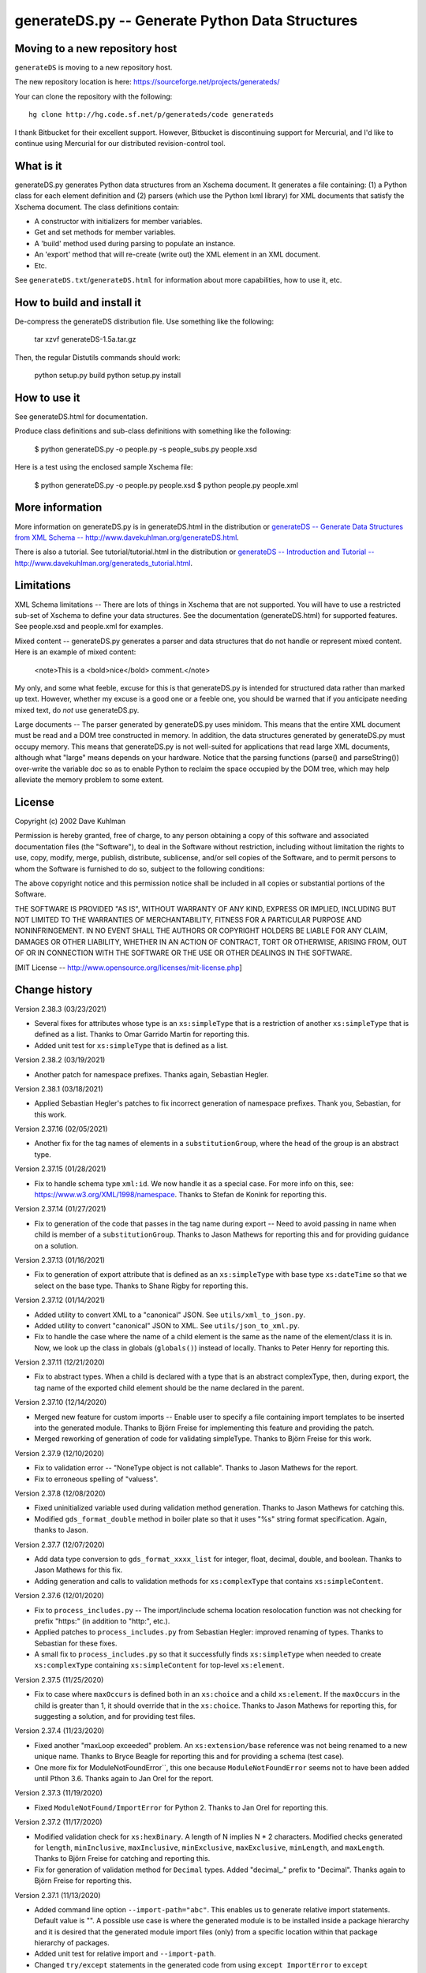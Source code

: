================================================
generateDS.py -- Generate Python Data Structures
================================================

-------------------------------
Moving to a new repository host
-------------------------------

``generateDS`` is moving to a new repository host.

The new repository location is here:
https://sourceforge.net/projects/generateds/

Your can clone the repository with the following::

    hg clone http://hg.code.sf.net/p/generateds/code generateds

I thank Bitbucket for their excellent support.  However, Bitbucket
is discontinuing support for Mercurial, and I'd like to continue
using Mercurial for our distributed revision-control tool.


----------
What is it
----------

generateDS.py generates Python data structures from an Xschema
document.  It generates a file containing: (1) a Python class for
each element definition and (2) parsers (which use the Python
lxml library) for XML documents that satisfy the Xschema
document.  The class definitions contain:

- A constructor with initializers for member variables.

- Get and set methods for member variables.

- A 'build' method used during parsing to populate an instance.

- An 'export' method that will re-create (write out) the XML element
  in an XML document.

- Etc.

See ``generateDS.txt``/``generateDS.html`` for information about
more capabilities, how to use it, etc.


---------------------------
How to build and install it
---------------------------

De-compress the generateDS distribution file.  Use something like
the following:
 
    tar xzvf generateDS-1.5a.tar.gz

Then, the regular Distutils commands should work:

    python setup.py build
    python setup.py install


-------------
How to use it
-------------

See generateDS.html for documentation.

Produce class definitions and sub-class definitions with something
like the following:

    $ python generateDS.py -o people.py -s people_subs.py people.xsd

Here is a test using the enclosed sample Xschema file:

    $ python generateDS.py -o people.py people.xsd
    $ python people.py people.xml


----------------
More information
----------------

More information on generateDS.py is in generateDS.html
in the distribution or
`generateDS -- Generate Data Structures from XML Schema --
http://www.davekuhlman.org/generateDS.html
<http://www.davekuhlman.org/generateDS.html>`_.

There is also a tutorial.  See tutorial/tutorial.html
in the distribution or
`generateDS -- Introduction and Tutorial --
http://www.davekuhlman.org/generateds_tutorial.html
<http://www.davekuhlman.org/generateds_tutorial.html>`_.


-----------
Limitations
-----------

XML Schema limitations -- There are lots of things in Xschema that
are not supported.  You will have to use a restricted sub-set of
Xschema to define your data structures.  See the documentation
(generateDS.html) for supported features.  See people.xsd and
people.xml for examples.

Mixed content -- generateDS.py generates a parser and data
structures that do not handle or represent mixed content.  Here is
an example of mixed content:

    <note>This is a <bold>nice</bold> comment.</note>

My only, and some what feeble, excuse for this is that
generateDS.py is intended for structured data rather than marked
up text.  However, whether my excuse is a good one or a feeble
one, you should be warned that if you anticipate needing mixed
text, do *not* use generateDS.py.

Large documents -- The parser generated by generateDS.py uses
minidom.  This means that the entire XML document must be read and
a DOM tree constructed in memory.  In addition, the data
structures generated by generateDS.py must occupy memory.  This
means that generateDS.py is not well-suited for applications that
read large XML documents, although what "large" means depends on
your hardware.  Notice that the parsing functions (parse() and
parseString()) over-write the variable doc so as to enable Python
to reclaim the space occupied by the DOM tree, which may help
alleviate the memory problem to some extent.


-------
License
-------

Copyright (c) 2002 Dave Kuhlman

Permission is hereby granted, free of charge, to any person obtaining
a copy of this software and associated documentation files (the
"Software"), to deal in the Software without restriction, including
without limitation the rights to use, copy, modify, merge, publish,
distribute, sublicense, and/or sell copies of the Software, and to
permit persons to whom the Software is furnished to do so, subject to
the following conditions:

The above copyright notice and this permission notice shall be
included in all copies or substantial portions of the Software.

THE SOFTWARE IS PROVIDED "AS IS", WITHOUT WARRANTY OF ANY KIND,
EXPRESS OR IMPLIED, INCLUDING BUT NOT LIMITED TO THE WARRANTIES OF
MERCHANTABILITY, FITNESS FOR A PARTICULAR PURPOSE AND NONINFRINGEMENT.
IN NO EVENT SHALL THE AUTHORS OR COPYRIGHT HOLDERS BE LIABLE FOR ANY
CLAIM, DAMAGES OR OTHER LIABILITY, WHETHER IN AN ACTION OF CONTRACT,
TORT OR OTHERWISE, ARISING FROM, OUT OF OR IN CONNECTION WITH THE
SOFTWARE OR THE USE OR OTHER DEALINGS IN THE SOFTWARE.

[MIT License -- http://www.opensource.org/licenses/mit-license.php]


--------------
Change history
--------------

Version 2.38.3 (03/23/2021)

- Several fixes for attributes whose type is an ``xs:simpleType``
  that is a restriction of another ``xs:simpleType`` that is defined
  as a list.  Thanks to Omar Garrido Martin for reporting this.

- Added unit test for ``xs:simpleType`` that is defined as a list.

Version 2.38.2 (03/19/2021)

- Another patch for namespace prefixes.  Thanks again, Sebastian
  Hegler.

Version 2.38.1 (03/18/2021)

- Applied Sebastian Hegler's patches to fix incorrect generation of
  namespace prefixes.  Thank you, Sebastian, for this work.

Version 2.37.16 (02/05/2021)

- Another fix for the tag names of elements in a
  ``substitutionGroup``, where the head of the group is an abstract
  type.

Version 2.37.15 (01/28/2021)

- Fix to handle schema type ``xml:id``.  We now handle it as a
  special case.  For more info on this, see:
  https://www.w3.org/XML/1998/namespace.  Thanks to Stefan de Konink
  for reporting this.

Version 2.37.14 (01/27/2021)

- Fix to generation of the code that passes in the tag name during
  export -- Need to avoid passing in name when child is member of a
  ``substitutionGroup``.  Thanks to Jason Mathews for reporting this
  and for providing guidance on a solution.

Version 2.37.13 (01/16/2021)

- Fix to generation of export attribute that is defined as an
  ``xs:simpleType`` with base type ``xs:dateTime`` so that we select
  on the base type.  Thanks to Shane Rigby for reporting this.

Version 2.37.12 (01/14/2021)

- Added utility to convert XML to a "canonical" JSON.  See
  ``utils/xml_to_json.py``.

- Added utility to convert "canonical" JSON to XML.  See
  ``utils/json_to_xml.py``.

- Fix to handle the case where the name of a child element is the
  same as the name of the element/class it is in.  Now, we look up
  the class in globals (``globals()``) instead of locally.  Thanks
  to Peter Henry for reporting this.

Version 2.37.11 (12/21/2020)

- Fix to abstract types.  When a child is declared with a type that
  is an abstract complexType, then, during export, the tag name of
  the exported child element should be the name declared in the
  parent.

Version 2.37.10 (12/14/2020)

- Merged new feature for custom imports -- Enable user to specify a
  file containing import templates to be inserted into the generated
  module.  Thanks to Björn Freise for implementing this
  feature and providing the patch.

- Merged reworking of generation of code for validating simpleType.
  Thanks to Björn Freise for this work.

Version 2.37.9 (12/10/2020)

- Fix to validation error -- "NoneType object is not callable".
  Thanks to Jason Mathews for the report.

- Fix to erroneous spelling of "valuess".

Version 2.37.8 (12/08/2020)

- Fixed uninitialized variable used during validation method
  generation.  Thanks to Jason Mathews for catching this.

- Modified ``gds_format_double`` method in boiler plate so that it
  uses "%s" string format specification.  Again, thanks to Jason.

Version 2.37.7 (12/07/2020)

- Add data type conversion to ``gds_format_xxxx_list`` for integer,
  float, decimal, double, and boolean.  Thanks to Jason Mathews for
  this fix.

- Adding generation and calls to validation methods for
  ``xs:complexType`` that contains ``xs:simpleContent``.

Version 2.37.6 (12/01/2020)

- Fix to ``process_includes.py`` -- The import/include schema
  location resolocation function was not checking for prefix
  "https:" (in addition to "http:", etc.).

- Applied patches to ``process_includes.py`` from Sebastian Hegler:
  improved renaming of types.  Thanks to Sebastian for these fixes.

- A small fix to ``process_includes.py`` so that it successfully
  finds ``xs:simpleType`` when needed to create ``xs:complexType``
  containing ``xs:simpleContent`` for top-level ``xs:element``.

Version 2.37.5 (11/25/2020)

- Fix to case where ``maxOccurs`` is defined both in an
  ``xs:choice`` and a child ``xs:element``.  If the ``maxOccurs`` in
  the child is greater than 1, it should override that in the
  ``xs:choice``.  Thanks to Jason Mathews for reporting this, for
  suggesting a solution, and for providing test files.

Version 2.37.4 (11/23/2020)

- Fixed another "maxLoop exceeded" problem.  An
  ``xs:extension/base`` reference was not being renamed to a new
  unique name.  Thanks to Bryce Beagle for reporting this and for
  providing a schema (test case).
- One more fix for ModuleNotFoundError``, this one because
  ``ModuleNotFoundError`` seems not to have been added until
  Pthon 3.6.  Thanks again to Jan Orel for the report.

Version 2.37.3 (11/19/2020)

- Fixed ``ModuleNotFound/ImportError`` for Python 2.  Thanks to
  Jan Orel for reporting this.

Version 2.37.2 (11/17/2020)

- Modified validation check for ``xs:hexBinary``.  A length of N
  implies N * 2 characters.  Modified checks generated for
  ``length``, ``minInclusive``, ``maxInclusive``, ``minExclusive``,
  ``maxExclusive``, ``minLength``, and ``maxLength``.  Thanks to
  Björn Freise for catching and reporting this.

- Fix for generation of validation method for ``Decimal`` types.
  Added "decimal_." prefix to "Decimal".  Thanks again to
  Björn Freise for reporting this.

Version 2.37.1 (11/13/2020)

- Added command line option ``--import-path="abc"``.  This enables
  us to generate relative import statements.  Default value is "".
  A possible use case is where the generated module is to be
  installed inside a package hierarchy and it is desired that the
  generated module import files (only) from a specific location
  within that package hierarchy of packages.

- Added unit test for relative import and ``--import-path``.

- Changed ``try/except`` statements in the generated code from using
  ``except ImportError`` to ``except ModuleNotFoundError`` which is
  a more specific test of whether the module can be imported.  This
  avoids hiding other kinds of errors that can occur during import.

Version 2.36.6 (11/03/2020)

- Another fix for generation of ``xs:complexType`` containing
  ``xs:simpleContent``.  This fix avoids duplicate top-level names
  and fixes up references to them.

Version 2.36.5 (10/27/2020)

- When a top-level element declaration has as its type a
  ``xs:simpleType``, we do not have a ``xs:complexType`` from which
  we can generate a Python class.  So, with this fix,
  ``process_includes.py`` generates an ``xs:complexType`` containing
  ``xs:simpleContent`` from which we can generate a Python Class.
  Thanks to Sebastian Hegler for reporting this.

Version 2.36.4 (10/21/2020)

- Added fix to make command line option "--cleanup-name-list" more
  user friendly by stripping off extra quotes.  Thanks to Sebastian
  Hegler for this patch.

- Added fix to more correctly convert Enum names that contain
  special characters.  Also includes some code clean-up.  Thanks
  again to Sebastian for this.

Version 2.36.3 (10/20/2020)

- Applied patch that adds "https:" to the check for when to retrieve
  file from the Internet rather than the file system.  Also added
  this check for "http|https|ftp" in ``gds_collect_namespace_mappings.py``.
  Thanks to Sebastian Hegler for this fix.

- Added file ``utils/validate.py`` -- Uses Lxml to validate a XML
  instance doc against an XML schema.  It's intended as a helpful
  utility that can be used instead of ``xmllint`` for validation.

Version 2.36.2 (09/01/2020)

- A fix to the ``nsmap`` fix-up in
  ``gds_collect_namespace_mappings.py``.
  Also made this fix in ``process_includes.py``.

- Added call to ``cleanupName`` in
  ``gds_collect_namespace_mappings.py`` so that the
  names in the mapping will match generated class names.
  Changed name of generated mapping/dict from
  ``NamespaceToDefMappings`` to ``NamespaceToDefMappings_``.

Version 2.36.1 (08/28/2020)

- Added ``gds_collect_namespace_mappings.py``.  Also added generation
  of the namespace mapping to the generated module.

- Fix to the `raise_anon_complextypes` in `process_includes.py` so
  that `xpath` search would work when XML schema namespace is the
  default (rather than "xs" or "xsd").  Thanks to Siva Prabhakaran
  for providing the test files that enabled diagnosing and fixing
  this bug.

Version 2.35.27 (08/25/2020)

- Applied patch from Sebastian Dransfeld to fix resolution of
  ``simpleType``.  Call ``resolveBaseTypeForSimpleType`` instead of
  plain lookup in ``SimpleTypeDict``.  Thank you Sebastian.

- Added ``./utils/collect_children*``.  The ``collect_children``
  function in ``collect_children.py`` can be used to create a list of
  the children of an instance of a generated class.  Thanks to
  Sebastian Dransfeld for inspiration on this.

- Fixes to generation of the ``__all__`` global variable to add
  missing items.

Version 2.35.26 (08/19/2020)

- Added "range" and "set" to the ``NameTable`` so that definitions
  (e.g. ``complexType``) named "range" and "set" will be renamed to
  "range_" and "set_".

Version 2.35.25 (08/17/2020)

- Fixed endless recursion error that occurs when you use a schema
  that contains group definitions with circular references.  For
  example, group A references group B that references group A.
  Thanks to Siva Prabhakaran for reporting this and for providing a
  schema that enabled me to reproduce the error.

- Fixed error that occurs when we do an xpath search with a schema
  that uses xmlns="http://www.w3.org/2001/XMLSchema" as the default
  namespace.  We want the namespaces for the xpath to include the
  "xs:" prefix.

Version 2.35.24 (06/09/2020)

- Fix to avoid an exception that occurs when there are annotations
  on enumerations in an anonymous ``simpleType`` that defines an
  attribute.  Thanks to Martin Yeo for reporting this.

- Anonymous ``simpleType`` that defines an attribute were not
  generating an Enum class, validators, etc.  With this fix, those
  anonymous types are now raised to the top level and given names
  similarly to the way that anonymous complex types and simple types
  that define elements.

Version 2.35.23 (05/21/2020)

- Fix to generation of ``hasContent_`` method for child elements
  that are defined with ``xs:simpleContent``.  We were erroneously
  generating a string value without quotes.  Now we check for
  ``None``.

Version 2.35.22 (05/11/2020)

- Modified generation of ``Enum`` classes so that they now inherit
  ``str`` as a mixin.  Thanks to Konstantin Baierer for this
  suggestion and for guidance.

- Added "# noqa:" comments telling ``flake8`` to ignore warnings on
  specific lines.  *But*, we do not want to add that annotation on
  the boiler plate code that is written to generated modules.

- Fixes to ``MANIFEST.in`` so that needed files would be included in
  compressed tar file, in particular for unit tests.

- Changed from use of ``gzip`` to ``bzip2`` for creating compressed
  tar file.  See file ``build_dist``.

Version 2.35.21 (04/23/2020)

- Fixes to `gds_format_decimal` and `gds_format_decimal_list` so
  that significant zeroes are preserved and unneeded ones are
  trimmed.  Thanks to Bram Bourgoignie for reporting this and for
  guidance in fixing it.

- Added unit test for `gds_format_decimal` and
  `gds_format_decimal_list`.

Version 2.35.20 (04/21/2020)

- Bumped version because PyPI will not let me upload updated version
  with the same name.

Version 2.35.19 (04/21/2020)

- Fix to generation of the `hasContent_` method so that it checks
  both containers `self.valueOf_` and `self.content_`.
  `self.valueOf_` only contains character content.  But, we could
  have a `mixed` content element in an XML instance document or
  constructed programatically that contains only markup and no text.

- Enhancement to capture and export namespace prefixes `xml:` and
  `xlink:` when used on attribute names.

Version 2.35.18 (04/13/2020)

- Eliminated exception caused when an ``xs:simpleType`` has base
  types and those have ``xs:union``, which I suppose can have base
  ``xs:simpleType`` with an ``xs:union`` etc.  Too complicated.  For
  now, we just ignore it and do not generate a validator.

Version 2.35.17 (03/13/2020)

- Modifications to generation of ``to_etree`` methods so that the
  ``nsmap`` can be passed in.  Also, modified the ``parseEtree``
  function so that ``nsmap`` can be passed as an argument.  Thanks
  to Yudi (rv) for this suggestion and for mapping out how to do it.

- Also changed the signature of the ``to_etree`` methods in the
  superclass so that they accept ``mapping_`` and ``nsmap_``
  arguments, even those they are not used.  That prevents errors
  when they are called, and we don't have to figure out when to pass
  in those arguments and when not.

Version 2.35.16 (03/12/2020)

- Fix to export of ``anytypeobj``.  Must export raw XML content only
  when ``exportChildren`` is *not* called from a subclass.  Thanks
  to Pieter De Rycke for reporting this and for providing a schema
  and XML instance document to test against.

Version 2.35.15 (02/28/2020)

- Another fix for the original type name.  Thank you Petr Matyas.

Version 2.35.14 (02/20/2020)

- Fix to export ``to_etree``.  Decimal type was not calling
  ``gds_format_decimal``.  Also, changed ``gds_format_decimal`` so
  that it formats as a string type and not as a float.

Version 2.35.13 (02/10/2020)

- Another fix to the infinite loop caused by using an absolute path.
  Thanks again to Bryce Beagle for reporting this.

Version 2.35.12 (02/07/2020)

- Using an absolute path to the schema file can cause
  ``process_includes.py`` to go into an infinite loop.  Added call
  to ``os.path.relpath(schema_path)`` to convert to a relative path.

Version 2.35.11 (01/30/2020)

- Another fix for the infinite loop while searching for base type in
  ``find_simple_type_base``.  This time caused to failed look-up in
  ``SimpleTypeDict`` when an imported schema used a different
  Xschema prefix than the importing one ("xs:" vs empty/default).
  Also a fix so that ``determinePythonType`` would find and validate
  the simple base type.  And, limited the max times in that loop.
  Thanks to Kilian for reporting this in issue 28.

Version 2.35.10 (01/22/2020)

- Fixed search for base type in ``find_simple_type_base`` while generating validator methods.
  The definition was an ``xs:simpleType`` definition that contained
  a ``xs:union`` instead of an ``xs:restricction``, causing an
  infinite loop.  This fix prevents the endless loop, but does not
  handle the ``xs:union``, i.e. it does not generate tests for all
  of the types in the union.

Version 2.35.9 (01/17/2020)

- Merged pull request -- Use mapped name instead of name.  Thank you
  Jonas Kahler.

Version 2.35.8 (01/02/2020)

- A fix to prevent the cardinality check in the generated
  ``validate_`` method when the item is in an ``xs:choice``.

Version 2.35.7 (11/27/2019)

- Merged Buğra's pull request -- Add missing members to slots for
  advanced scenarios.

Version 2.35.6 (11/26/2019)

- Added support for ``xsd:choice`` to generation of ``validate_``
  method.  Now, we do not perform cardinality checks on members of a
  choice group.

Version 2.35.5 (11/22/2019)

- More validation fixes.

Version 2.35.4 (11/19/2019)

- Fix to ``validate_`` method -- Perform cardinality check on
  complex type children even when not recursive.

- Cardinality check in ``validate_`` method for children in choice
  group is not correct.  Generate commented-out cardinality check
  until we figure it out.

Version 2.35.3 (11/19/2019)

- Improvements to support for ``__slots__`` class variable.

Version 2.35.2 (11/18/2019)

- Added additional test for ``--enable-slots`` but without
  ``--disable-xml``.

Version 2.35.1 (11/18/2019)

- New feature -- Merged contributed work by Buğra Gedit that enables
  ``generateDS.py`` to generate classes (for complex types) that
  uses ``__slots__``.  This will reduce space occupied by instances
  and will likely result in improved speed.  Thank you Buğra.

Version 2.34.2 (11/17/2019)

- More fixes to generation of method ``validate_``.  Handle lists of
  children.  Fixed indentation errors.

Version 2.34.1 (11/14/2019)

- More fixes to validation.

- Added checks for required items and cardinality of items that are
  lists.

- Added ability to produce a Python generator function that walks
  the tree and produces each (complex type) object in the tree.
  To add this method to the code generated for each complex type in
  the output module, add "generator" to the "--export" command line
  option.  For example::

       --export="write generator"

Version 2.33.19 (11/11/2019)

- Changed definition of ``gds_validate_integer`` and
  ``gds_validate_double`` to make them consistent with
  ``gds_validate_float``.

- Changes to the generation of the ``validate_`` methods so that
  they now include code that calls ``gds_validate_xxxx`` to validate
  built-in Xschema simple types as well as those defined in the
  schema.

- Various fixes to other validation methods in ``GeneratedsSuper``.

- Fixes to the generation of ``import`` statements when using the
  "--one-file-per-xsd" command line option.

Version 2.33.18 (11/04/2019)

- Fixes to ``sqlalchemy_etl``.  The file ``generatedssuper.py`` was
  out of sync with the boiler-plate version in ``generateDS.py``.
  Copied updates into that file (``sqlalchemy_etl/generatedssuper.py``).
  Thanks to Michael Alaly for reporting this.

- Fixed error that occurs with command line option
  ``--one-file-per-xsd`` and ``--export="validate"``.

- Fixed error that occurs when simple base type is None.  Thanks to 
  Ľubomír Kučera for reporting this.

Version 2.33.17 (11/01/2019)

- Fix to warning messages for simple type validation so that when
  line number is unknown, the line number is omitted rather than
  printing "undefined".

Version 2.33.16 (10/30/2019)

- Modified boiler-plate of ``__eq__`` method in ``GeneratedsSuper``.
  A set object is not hashable.  Caused exception.  Replaced with
  list.

Version 2.33.15 (10/28/2019)

- Fix to ``django``, ``django_etl``, and ``sqlalchemy_etl``.
  Replaced platform specific path separator with platform
  independent use of ``os.path.join``.  Switched to use of args as a
  string rather than a list/tuple and added ``shell=True`` for
  ``Popen.

Version 2.33.14 (10/21/2019)

- Fix to generation of ``validate_`` method so that children defined
  as simple types with ``maxOccurs="unbounded"`` will iterate over
  those children and call the relevant validate method on each one
  (i.e. in a ``for`` loop).

- Fix to function ``makeFile`` in ``generateDS.py`` so that, for
  Python 3 only, it opens/creates the file object with
  ``encoding="utf-8"``.

- Function to generate the ``validate_`` method in each complex type
  class was not being called when command line option
  "--disable-xml" was used.  Moved call to ``generateValidatorMethods``
  outside the ``if not XmlDisabled:`` statement.

- Modified the ``__eq__`` method that is included in the common
  superclass (``GeneratedsSuper``) so as to prevent a possible
  endless recursion through parent.  Also modified the ``__eq__``
  method so that the ``gds_collector_`` member is excluded from the
  test for equality.

Version 2.33.13 (10/14/2019)

- Add IDREF to list of string types so as to prevent it from being
  handled as a complex child.  Note, however that it may be that
  using IDREF to define a child is not even correct usage in a
  schema.  But, when it is used that way, this fix will prevent
  generation of code with undefined references (classes).

Version 2.33.12 (10/09/2019)

- Added ability to generate code so that, during the build phase,
  each instance of classes that represent ``xs:complexType`` objects
  will be given an instance variable ``self.gds_elementtree_node_``
  that is the ``ElementTree`` node.  Users can then add code that,
  e.g., prints ``self.gds_elementtree_node_.sourceline``.

- Added ability to generate code in which the simple type validation
  methods include the source line number of the containing node in
  validation warning messages.

- Fixed bug that occurs when an element as both a child and an
  attribute that have the same name.  We were creating a new
  ``XschemaAttribute`` object with a new name, but were not copying
  the other values in that old object.  So, for example, the data
  type of the attribute was forgotten.  Now, we copy the internal
  values into the new ``XschemaAttribute``.

Version 2.33.11 (10/02/2019)

- Added ability to generate a validate method ("obj.validate_") in
  each complex type class using the "--export" command line option
  (for example, --export="write validate").

Version 2.33.10 (10/01/2019)

- Modification to generated validator methods so that they return
  True or False: True means no validator warning messages issued;
  False means that there was at least one validator error and a
  message was issued.

Version 2.33.9 (09/30/2019)

- Fixes for simple type validation -- Removed use of the Python
  ``warnings`` module.  Added a "collector" class to generated
  modules.  Validation messages are added to this collector.  After
  parsing and building, these messages can be optionally written to
  stderr.  The generated parse functions (``parse``, ``parseEtree``,
  etc.) do this.  The collector class can be optionally replaced by
  an imported module.

Version 2.33.8 (09/26/2019)

- Fix to generation of ``Enum`` classes.  Added backslash escape to
  single quotes in enumeration values.  Thanks to Shane Rigby for
  catching and reporting this.

Version 2.33.7 (09/22/2019)

- Added ``xs:NCName`` and ``xs:QName`` to list of string types so
  that we treat them as strings.  Thanks to David Milner for
  catching and reporting this.

Version 2.33.6 (09/20/2019)

- Modified the type check in generated simple type validation
  methods so that we exit immediately if the test fails.

- Modification to generated simple type validation methods for
  enumeration restrictions: (1) converted items in the enumation to
  the target type; (2) generated simpler inclusion test using the
  Python ``in`` operator.

Version 2.33.5 (09/19/2019)

- Patch to handling of CDATA.  Thanks to huynhlv_54 for this fix.
  See his pull request at Bitbucket.  

- Modified definition of regular expression ``PRESERVE_CDATA_TAGS_PAT``
  (added flag ``re_.DOTALL``) so that it will capture CDATA
  containing a new line.

- Another fix to generation of simple type validation methods.  This
  one enables us to handle simple types whose name includes a name
  space prefix.

Version 2.33.4 (09/17/2019)

- Added type test to generated simple type validation methods.

Version 2.33.3 (09/13/2019)

- Fix to validation test on ``simpleType`` restriction
  ``totalDigits``.  Thanks to Buğra Gedik for catching this.

- Fix to parsing of simple types that are restrictions on float and
  decimal when they are used as attributes.  We need to convert them
  to Python numeric types.

- Fixed capture (build) of float types so that they use
  gds_parse_float.

- Fixed capture (build) of integer types so that they use
  gds_parse_integer.

- Fixes so that binary strings ("b'xxx'") are not displayed in
  validation warning messages.

Version 2.33.2 (09/04/2019)

- Added default hash method (__hash__) from class ``object``.
  Thanks to Mustafa Şenol Coşar and Henrique Andrade for guidance
  with this.

- When run under Python 3, ``generateDS.py`` was generating binary
  strings in MemberSpec.  Changed to produce plain strings.  Thanks
  again to Mustafa and Henrique.

- Validator methods generated by gDS caused an exception under
  Python 2 when the string being checked contained a non-ascii
  character.  The generated code contained an unnecessary cast
  (``str(xxx)``).  Removed the cast.  Thanks again to Mustafa for
  reporting and helping with this.

Version 2.33.1 (07/08/2019)

- Fix so that, for command line option ``--disable-xml``, we also
  disable the use of ``etree_`` in ``GeneratedsSuper.gds_build_any``.
  Thanks to Mustafa Şenol Coşar for identifying this issue.

Version 2.33.0 (06/28/2019)

- Added feature -- Capture the prefix of each element on input
  (during build), then use that during export.  There is an API to
  get and set the name space and prefix in instances of the
  generated classes: ``get_ns_prefix_``, ``set_ns_prefix_``,
  and for members (``XXX_nsprefix_``).

- Added feature -- Before export, the ``parse`` function scans the
  lxml XML element tree and creates all needed NS prefix definitions
  for export at the top level.  There is also a function (which is
  called by ``parse``) that collects all the name space prefixes and
  their definitions (URIs).

- Fix -- Added ``.encode('utf-8')`` for generation of Enum classes
  in order to prevent an exception when running under Python 2.

- Added programming language classifiers (Python 2 and 3) to
  ``setup.py``.  Thanks to Mustafa Şenol Coşar for this suggestion.

Version 2.32.1 (06/16/2019)

- Fix to ``generateToEtreeAttributes`` (generate export to_etree
  attributes) -- For simple types, we need to key on the base type
  so that for restrictions on simple types give us ``xs:integer``,
  ``xs:float``, etc.  Thanks to Van Huynh Le for reporting this and
  providing a test case.

Version 2.32.0 (05/23/2019)

- Added support for ETL/ELT (extract transform load) to SQLAlchemy
  database.  This support is experimental and is work in progress.
  With this support, you can (1) generate models for SQLAlchemy and
  (2) load data from an XML instance doc into your database using
  the ``exportSQLAlchemy`` methods generated by ``generateDS.py``.
  Note that you must run ``generateDS.py`` with command line option
  ``--export="write sqlalchemy"`` in order to generate the
  SQLAlchemy export methods.  For more information see
  ``./sqlalchemy_etl/README.txt``.

- There is an alternative implementation of support for SQLAlchemy.
  You can find that implementation in
  ``./sqlalchemy_etl_alternative``.

Version 2.31.4 (05/17/2019)

- Fixed (or maybe added an implementation of) the processing for
  ``xs:any``.  Now, for elements defined as type ``xs:any``,  we
  save an internal representation that is the Etree node/element
  converted with to a string.  We use
  ``etree_.tostring(node, encoding='unicode')`` to perform this
  conversion.  Then, during export, we write out this string as is.
  If the user wants to write code that manipulates the internal
  (string) representation of the node, then the user can use
  ``etree_.fromstring(self.anytypeobjs_)`` in order to produce an
  Etree Element, then use the Etree Element API to access and
  manipulate parts of the Element.

- Added ``vim`` mode line to ``generateDS.py`` and
  ``process_includes.py.``

- Changed generation of validator methods (``validate_xxx``)
  for simple types ``gYear`` and ``gYearMonth``.  We now use string
  comparison.  The old generate code was causing an exception when
  executed.  Thanks to Andrii Iudin for alerting me about this
  issue.

- Fixed several errors that occurred when ``--no-process-includes``
  option caused skipping of calling ``process_includes.py`` and,
  therefore, we do not return several values that are used later
  (for example, the Lxml element tree).

Version 2.31.3 (05/03/2019)

- A possible global (top-level) type definition caused a conflict.
  Use the type name, not the child/member name.

- Recursive (transitive?) ``substitutionGroup`` caused the wrong
  member name to be used in the ``build`` method.  Fixed so that it
  used the member name (instance variable name) for the
  ``substitutionGroup``.  Thanks to Paul Vajda for reporting this
  and for providing a detailed description and for helping to track
  down this problem and the one above.

Version 2.31.2 (04/25/2019)

- Fix to handling of ``nsmap`` in ``process_includes.py``.  Thanks
  to Jan Orel for reporting this problem and providing a hint on how
  to solve it.

Version 2.31.1 (04/22/2019)

- Modified the processing done in ``process_includes.py`` so that
  when there are definitions in different name spaces that have the
  same unqualified name, we rename some of them.  This enables us to
  generate separate classes for definitions (e.g.
  ``xs:complexType``) that have the same unqualified name but
  different qualified names.

- Added generation of a dictionary (``RenameMappings_``) in the
  generated module that maps qualified names to the renamed
  unqualified names.

- Comments: The above changes should enable uses to deal with
  schemas that have duplicate unqualified names that are actually
  unique qualified names (same name, different namespace).  It's not
  an elegant solution, but hopefully enables us to handle schemas
  (containing duplicate names) that we could not before.  For
  schemas that do *not* have duplicate unqualified names, behavior
  should be unchanged.

- Fix to generation of enums from xs:simpleType -- Make sure that
  labels are unique within a single enum.

Version 2.30.24 (04/02/2019)

- Merged Marco Trevisan's enhancement to handle unicode blocknames.
  See https://bitbucket.org/dkuhlman/generateds/pull-requests/56 and
  https://www.w3.org/TR/xsd-unicode-blocknames.  Thanks Marco.

Version 2.30.23 (04/01/2019)

- Added Marco Trevisan's changes to improve enums and to add
  doc strings for enums.  See:
  https://bitbucket.org/dkuhlman/generateds/pull-requests/57.
  Thank you Marco.

- When running under Python 3, replaced use of ``imp`` module, which
  is deprecated in Python 3, with ``importlib``.  Note that the
  ``-u`` and ``--user-methods`` command line option now take a path
  and file name rather than a dotted module.

Version 2.30.22 (03/20/2019)

- Added ignored file list.

- Fixed Travis tests execution.

- Migrated tests to pytest.

- Deterministic rendering of dicts; strings without u'' prefix.

Thanks to Daniele Esposti for these improvements.

Running the unit tests in the ``tests/`` directory now requires
``pytest`` (``py.test``).  You can run the unit tests by going to
the ``tests`` directory and running ``$ pytest``.

Version 2.30.21 (03/18/2019)

- Modifications to use the ``requests`` package instead of plain
  urrlib.  Doing so will: (1) simplify the loading of resources from
  the network and (2) automatically send all the necessary headers.
  Thanks to Daniele Esposti for this fix.  Note that this makes
  installation of the ``requests`` module a requirement for running
  ``generateDS.py``.

Version 2.30.20 (03/18/2019)

- Fix to regular expression patterns generated for validators.
  Thanks to Raphaël Valyi for this fix.

Version 2.30.19 (03/07/2019)

- Modifications so that during export, the gds_format_xxx,
  gds_parse_xxx, and gds_validate_xxx methods in class
  ``GeneratedsSuper`` in either the generated superclass module or
  in module ``generatedssuper``, if that can be imported at
  run-time, are called.  That enables the user to provide a special,
  customized version of that module, which when importable can
  provide custom formatting during export.  A customized version of
  that module can be created by copying class ``GeneratedsSuper``
  and some required imports, function definitions, etc. from a
  generated superclass module.  Thanks to Gérard Yin for focusing me
  on this issue.

Version 2.30.18 (03/04/2019)

- Fixed export of attributes so that they are not omitted when
  use="required".  Thanks to Andrii Iudin for reporting this and
  providing a test case.

Version 2.30.17 (03/04/2019)

- Merged Raphaël's fix to improve capture of annotations.  Thanks,
  Raphaël.

Version 2.30.16 (03/04/2019)

- Merged Raphaël's fix in ``process_includes.py``.

Version 2.30.15 (02/25/2019)

- Fixed error that occurs when one schema includes another (with
  `xs:include`) and the included schema docs use a difference
  namespace prefix for the XML schema namespace than the main schema
  doc.  For example, one uses "xs:" and the other uses "xsd:".
- Merged fix to `process_includes.py` that copies and preserves
  annotations in `raise_anon_complestypes`.  Thanks to Raphaël Valyi
  for this fix.

Version 2.30.14 (02/12/2019)

- Bugfix: Avoid the TypeError which was caused if infile is a file
  object or BytesIO object.  Thank you, Andreas Brodtkor.

Version 2.30.13 (01/28/2019)

- Fix to order of arguments generated for call to superclass
  `exportChildren` method.  Thank you to Edwin Matthijssen for
  identifying and reporting this.
- Added generation of `set_xxxx_with_type` for children that are
  extensions and abstract and cardinality of zero or one.  Again,
  thanks to Edwin for describing this need and for his guidance
  with implementing it..
- Removed duplicate generation of `add_xxxx` method.
- Fix to generation of "xsi:type" attributes.  Added use of table
  `GenerateDSNamespaceTypePrefixes` from module
  `generatedsnamespaces.py` to specify the namespace prefix on a
  per type basis.
- Added ability to specify the namespace prefix for types that are
  extensions of (derived from) an abstract type and that are
  specified on export with the "xsi:type" attribute.

Version 2.30.12 (01/14/2019)

- Merged pull request that fixed the `parsexml_` generated function
  so that it now handles paths that are consistent with `pathlib`
  objects in addition to paths represented as strings.  Thanks to
  Chris Barnes for this fix.

Version 2.30.11 (12/19/2018)

- Fixes to export of `namespacedef_` so that exporting does not
  repeat the namespace prefix definition in nested elements.

Version 2.30.10 (11/30/2018)

- Fixes to logging.  Pass arguments to logging methods, instead of
  formatting before the call so the formatting will not be done
  unnecessarily.  Thanks to Mustafa Şenol Coşar for these fixes.

Version 2.30.9 (11/29/2018)

- Fix imported module is generated more than once.  Thank you
  Mustafa Senol Cosar for this fix.

Version 2.30.8 (11/14/2018)

- Added unit tests for enum import.  Thanks to Mustafa Şenol Coşar
  for adding these tests.
- Fix to generation of ``externalImports`` so that the generated
  import statements will be in a consistent, predictable order.
- Converted ``tests/EnumImport/test_generated_code.py`` to use the
  Python unit test framework.

Version 2.30.7 (11/12/2018)

- Applied patch with fix for subclass suffix "Sub".  Thanks to
  Lucius for this fix.
- Fixed lines in ``generateDS.py`` that were too long and exceeded
  the style guide recommendation (PEP 8).

Version 2.30.6 (11/09/2018)

- Merged additional namespace prefixes from François.
- Fixed one corner case with the new namespace prefix changes -- For
  mixed content (character content containing mark-up) the
  parameters in the call and definition of method ``export`` in
  class ``MixedContainer`` were out of sync.
- Question: Is it possible that we need an additional change to pass
  namespace prefixes and their definitions through mixed content and
  into complex content that it might contain?
- Added an additional unit test for the namespace prefix changes.
  See the ``ipo`` unit test.  Thanks again to François Guimond for
  help with this.

Version 2.30.5 (11/07/2018)

- Merged namespace prefix changes for export functions from François
  Guimond.  Thank you François.

Version 2.30.4 (11/06/2018)

- Another patch from Mustafa for enums.  Thanks Mustafa.

- A fix from François Guimond for passing namespaceprefix_ to
  ``self.exportChildren``.  Thanks François.

Version 2.30.3 (11/05/2018)

- Merged Mustafa Coşar's fix for enums.  Thank you Mustafa.

- Added several files in the ``test/`` directory to the repo.

Version 2.30.2 (11/01/2018)

- When dealing with a derived type, generate "set_xxx" and "add_xxx"
  methods that automatically set ``original_tagname_`` and
  ``extensiontype_``, so that when exported ``xsi:type`` is used to
  specify the type.  Thanks to Edwin Matthijssen for working with me
  on this.

Version 2.30.1 (10/18/2018)

- New feature -- Each generated data binding class has a new
  instance variable: ``parent_object_``.  It is automatically set to
  reference the parent (i.e. container) of this object.  Thanks to
  Florian de Boissieu for suggesting this enhancement.
- Added a comment to ``generateDS.py`` to help with customizing the
  code generated in getters and setters.  You can search
  ``generateDS.py`` for "add custom code here" and then add custom
  code there.  This is not a terribly convenient way for a user to
  add custom code, so if someone finds a need to use it, please
  contact me and we'll try to find a better way.

Version 2.29.25 (10/05/2018)

- Added a section to the documentation (generateDS.txt) for types
  derived by extension, i.e. types that use the xsi:type attribute
  in the XML instance document.  Thanks to Justin McManus for
  motivating me to learn about this and for providing guidance and
  pointers along the way.
- Added a unit test for types derived by extension.
- Converted unit tests so that we can use Python 3 not Python 2.
- Changes in ``generateDS.py`` so that it uses the ``six``
  compatibility library to handle the ``urllib`` name changes
  between Python 2 and 3.

Version 2.29.24 (08/27/2018)

- Changed name of parameter in the export method from "namespace_"
  to "namespaceprefix_" in an attempt to reduce confusion about its
  use.  It's value, if it has one, should be something like "abc:".
  Thanks to Bernd Zimmermann for his advice and encouragement on
  this.

Version 2.29.23 (08/16/2018)

- Added new command line option "--create-mandatory-children".  If a
  child is defined with minOccurs="1" and maxOccurs="1" and the
  child is xs:complexType and the child is not defined with
  xs:simpleContent, then in the element's constructor generate code
  that automatically creates an instance of the child.  Thanks to
  Vincent Helfre for analyzing this issue and providing guidance
  toward a solution.

Version 2.29.22 (08/03/2018)

- Fixed exception that occurs when (1) an xs:complexType is defined
  with an attribute and a child that have the same name and (2) the
  "-a" command line flag is used to specify a schema namespace
  prefix other than the default (e.g. generateDS.py -a "xsd:" ...).
  Thanks to Daniel Ramirez for tracking down and analyzing this
  issue.

Version 2.29.21 (08/02/2018)

- Fix to use of simpleType name.  Needed to do cleanupName() on the
  class name.  Thanks to Daniel Ramirez for reporting this and for
  suggesting a fix.

Version 2.29.20 (07/30/2018)

- Fix to generation of regular expression used to validate a
  simpleType.  Before this fix, we were replacing "|" with "$|^" to
  implement alternatives in a test.  By removing that replacement,
  we leave it up to the author of the schema to encode that test of
  alternatives into the regular expression.  Thanks to Bernd
  Zimmermann for reporting this issue.
- Fixes to formatting of xs:dateTime.  Thanks to Tim Hulst for this
  fix.

Version 2.29.19 (07/20/2018)

- Merged pull request that makes generated enums for each simpleType
  uppercase.  Thanks to Mustafa Şenol Coşar for this enhancement.
- Added new command line option "--mixed-case-enums" to control
  whether simpleType enums are changed to upper case.  The default
  is True.

Version 2.29.18 (07/19/2018)

- Fixes to the example code underneath `Demos/`.  Thanks to Witold
  Jarzynka for reporting this.

Version 2.29.17 (07/11/2018)

- Merged pull request that generates enum classes for each simpleType.
  Thanks to Mustafa Şenol Coşar for this enhancement.
- Fix to generatedssuper.py -- (1) Added `on_delete` to Django
  ForeignKey declarations.  (2) Added relative import (dot) to
  generated admin.py.

Version 2.29.16 (06/21/2018)

- Added dependencies to ``setup.py``.  Thanks to Laszlo for this
  suggestion.
- Fixes to specifying character encodings.  We now read XML schema
  files in binary mode.  (2) We now use the value of
  --external-encoding only when a generated module is run under
  Python 2 (not Python 3); we use it to encode the XML instance
  document; if --external-encoding was not used, then we use
  "utf-8" to encode exported XML.  Thanks to Laszlo for his
  guidance on this.

Version 2.29.15 (05/16/2018)

- Fixed issue related to use of command line flag
  --preserve-cdata-tags: when the generated regex pattern was not
  matched (returned None), created an exception.  Added a test for
  None.  Also, required conversion of bytes to str before the
  pattern match for Python 3.  Thanks to Lavanya Poondru for
  reporting this and helping with a fix.

Version 2.29.14 (05/08/2018)

- Fixes to logging in generateDS.py -- (1) Setup logging only when
  running as script.  (2) Use named logger instead of root one.
  Thanks to Andrei Fokau for this fix.

Version 2.29.13 (05/08/2018)

- Merged PR from Andrei Fokau.  Fix tests by striping varying lines.
  Also add config for Travis CI.  Thanks to Andrei for this
  enhancement.

Version 2.29.12 (04/23/2018)

- Patch to compute the fully qualified name of the simple types
  before resolving the built-in base type.  Thanks to Alim Gokkaya
  for this fix.

Version 2.29.11 (03/16/2018)

- Fix for the --no-namespace-defs command line option.  The work on
  namespaces in v. 2.29.6 appears to have conflicted with and
  deactivated this.  Thanks to Olof Kindgren for reporting this.
- Added unit test for --no-namespace-defs.

Version 2.29.10 (03/14/2018)

- Fix to resolution of child types -- Formerly, we were adding some
  unnecessary and unwanted entries to `fqnToElementDict`, which
  caused the look-up to get the wrong type.  Thanks to Olof Kindgren
  for guiding me through this.

Version 2.29.9 (03/02/2018)

- Added command line flag --always-export-default
  (AlwaysExportDefault).  When used, the generated module will
  always export attributes with a default value even when the
  current value is equal to the default value.  Thanks to Marc
  Capavanni for suggesting this.

Version 2.29.8 (03/02/2018)

- Added a change so that an attribute specified as `fixed` will be
  handled in the same way as one specified as `default`.  This
  leaves it to the user to validate and enforce the `fixed`
  restriction in some other way, e.g. through use of an XML
  validating parser such as `xmllint`.  Thanks to Sanja Abbott for
  suggesting this enhancement.
- Various fixes for string/unicode differences across Python 2 and
  Python 3.

Version 2.29.7 (02/05/2018)

- Fix for unicode error that occurs during simpleType validation
  under Python 2.7.  Thanks to Juha Tuomala for reporting this issue.
- Added a test for xs:simpleType validation that uses a pattern
  containing a multi-byte character.

Version 2.29.6 (01/22/2018)

- Fix to generation of namespace prefix in export methods.  With
  this fix, process_includes.py collects information about which
  xs:element and xs:complexType definitions are in which target
  namespaces.  Then generateDS.py uses that dictionary to generate
  export methods that produce the namespace prefix.  Thanks to Rob
  Calvert for identifying this problem and for helping me to
  understand it.

Version 2.29.5 (01/17/2018)

- Fix to prevent infinite recursion that happens when a simple type
  is defined whose name is the same as it's restriction base type
  except for the namespace prefix.  Thanks to Nicolas de Saint Jorre
  for reporting this problem and for providing a schema that
  reproduces it.

Version 2.29.4 (12/14/2017)

- Fix for exporting the child of an element, when that child is
  declared as an instance of an abstract type (abstract="true" in
  the schema).  When exporting, the type of the child needs to be
  determine at runtime through polymorphism.  This fix prevents the
  containing (parent) object from passing the name of the abstract
  class to the instance of the concrete class when calling its
  export function.  Thanks to Rob Calvert for reporting this and for
  his analysis that helped me understand the problem.

Version 2.29.3 (12/11/2017)

- Resolved an issue with a type casting problem that occurs when a
  numeric default value is provided as default for an xsd:attribute.
  Normally attributes were being type casted at the constructor to a
  Python type if the types are one of the builtins. However
  attributes derived from a builtin type via xsd:simpleType
  definitions couldn't be casted to a base type and were being
  treated as strings.  Refactored out the simple type resolution
  from the XsdElement class to a function so that we can reuse the
  same code for both elements and attributes.  Thanks to
  Alim Gokkaya for fixing this and for providing a pull request.

Version 2.29.2 (12/07/2017)

- Fix for use of StringIO in generated subclass modules.  Thanks to
  Rohan Dsa for alerting me on this.

Version 2.29.1 (12/07/2017)

- Fix to generation of code to export child elements that have
  default values.  When the element's value is equal to the default
  value, the export of the element should be omitted only if the
  element is optional (i.e. minOccurs=0).  Thanks to Andrii Iudin
  for reporting this.
- Several modifications to use the `six` module as a cleaner way to
  smooth over differences between Python 2 and Python 3.
- Added file generateds/django/README.txt containing instructions on
  running the Django code generation support.  Thanks to Christian
  González for reporting problems with this and for providing
  information that helped understanding the source of the
  difficulties.

Version 2.29.0 (11/28/2017)

- Fixes to export of namespace prefixes for schemas that are
  imported.  Thanks to Bob Barcklay for reporting this and for
  advise on fixes.

Version 2.28.2 (10/27/2017)

- Changed name/version number scheme to all numeric with dots.
  Required by setuptools or the Python Package Index.
- Accepted and merged pull request by Eugene Petkevich that fixes
  export of elements with mixed content.  Thank you Eugene.

Version 2.28d (10/25/2017)

- Fix for incorrect resolution of type for a child element type
  defined with <xs:element ref="Abc"/>.  The ref= can refer to a
  global (top level) xs:element rather than an xs:complexType, in
  which case we need to use the type= to determine the
  xs:complexType.  Thanks to Bob Barcklay and Olof Kindgren for
  reporting this issue and for working with me on this and helping
  to track down the fix.

Version 2.28c (10/17/2017)

- Fix for generation of GDSClassesMapping dictionary.  Formerly, we
  were generating entries in this dictionary for some xs:element
  items that were not at top level.  Fixed so that only xs:element
  items at top level (immediately under the root/schema node) are
  included in this dictionary.  Thanks to Christin Gunning for
  reporting this and for guiding me on this change.

Version 2.28b (08/22/2017)

- Fix for Django models and forms generation -- "float" data type
  was being mapped and was not treated as a simple data type.
  Thanks to Sriram Sundar for catching and reporting this.
- Sriram also requested that in the Django models and forms
  generation, we be able to omit the "_model" and "_form" suffix on
  generated class names.  There is now a "--no-class-suffixes"
  command line option accepted by both gends_run_gen_django.py
  and gends_generate_django.py to do that.  Thanks to Sriram for
  this suggestion.
- Added Python version to the information in the comments at the top
  of generated modules.

Version 2.28a (06/23/2017)

Significant work by Alim Gokkaya.  Thank you, Alim.

Here's a summary of what's been changed:

- Added new command-line options:

  - ``--disable-xml``: Toggles the generation of XML serialization
    related code
  - ``--disable-generatedssuper-lookup``: Disables generation of the
    try-except lookup for a `generatedssuper` module
  - ``--use-source-file-as-module-name``: Sets the source XSD file name as
    the target module name in the one file per XSD mode

- Retained ``xsd:choice`` related information in the generated class
  ``MemberSpec``.
- Retained the original XML schema attribute definitions in the generated
  class members.
- Fixed generation of ``import`` statements for the base classes.
- Fixed class not being generated when parent class is defined in
  another XML schema file.
- Fixed fqn-module mapping being unavailable for the classes defined
  in imported XML schema files.
- Fixed attribute names are sometimes not cleaned-up from the prefix
- Fixed ``xsd:simpleType`` validations methods are not being generated in
  ``one-file-per-xsd`` mode.
- Fixed equality check against objects defining extra attributes.
- Added unit test for command line options ``--disable-xml`` and
  ``--disable-generatedssuper-lookup``.

Version 2.27b (06/09/2017)

- Fixed a bug that occurred when an element definition contains a
  child defined as xs:any.  The member spec (``MemberSpec_``) was not
  generated with the correct name.  Also in the django support,
  added a temporary fix for xs:any child elements.  Thanks to Rémy
  Gibault for reporting this.
- Django support -- Models in django are case insensitive.  That
  means that if a schema defines multiple element types that differ
  only in case, and we generate two models that differ only in case,
  django says it's an error.  So, implemented a facility which,
  when multiple names differ only in case, adds a suffix so that
  those names will be unique even when case is ignored.  Again,
  thanks to Rémy for finding and reporting this.
- Django support: (1) Added a test and more explanatory error
  message for the case where gends_generate_django.py was failing to
  import the correct version of module generatedssuper.py.  (2)
  Created a mapping so that all generated model and form names are
  unique even when case is ignored.  (3) Added a name mapping to
  avoid clashes with Python keywords.

Version 2.27a (06/01/2017)

- Fixed bug in gends_extract_simple_types.py that caused an
  exception when the simpleType name has a namespace prefix.
  Thanks to Rémy Gibault for reporting this.
- Added two utilities that can be used to replace the capability
  invoked by the --one-file-per-xsd command line option.
  utils/collect_schema_locations.py can be used to collect and write
  out the top level schema locations.  batch_generate.py can be used
  to (read the output from collect_schema_locations.py and generate
  modules.  Use --help to obtain more information from each of
  these.  For instructions on this, see the docs and also the README
  in the utils/ subdirectory.
- Various fixes for the generation of namespace prefix definitions
  when the generated export functions are called.  Thanks to Eugene
  Petkevich for reporting and working with me on this.
- Added command line option --no-namespace-defs to force export
  functions to not added namespace prefix defintions.
- Added ability for generated modules to import a module
  (generatedsnamespaces.py) containing a dictionary
  (GenerateDSNamespaceDefs) that maps element type names to the
  namespace prefix definitions (or any XML attributes, actually)
  that are to be added to specific elements during export.  See the
  docs and also notes near where generatedsnamespaces.py is imported
  in a generated module.
- Fixed an error in gends_run_gen_django.py which caused it to fail
  when generateDS.py produced a warning message.  Thanks to Rémy
  Gibault for catching and reporting this.
- Added a utility to help with analyzing complex schemas.
  utils/show_schema_hierarchy.py can by used to show an indented
  hierarchy of schemas that are pulled in by xs:include and
  xs:import elements.  Type `utils/show_schema_hierarchy.py --help`
  for more info.  Also see the docs.

Version 2.26a (05/09/2017)

- Added command line options --no-collect-includes and
  --no-redefine-groups.  These options selectively turn off tasks
  performed in process_includes.py.  These options were added
  because the use of --no-process-includes (which omits all
  processing done in process_includes.py) was reported to cause
  errors.  See the documentation and the usage message (run
  `generateDS.py --help`) for more information.  Thanks to
  Florian Wilmshoever for reporting and working with me on this.
- Moved README to README.rst so that hopefully Bitbucket will
  render it as reStructuredText (with Docutils).  Also, fixed a
  number of reST/Docutils errors in README.rst.
- Another fix for unicode encoding in process_includes.py.
- A bug was uncovered when the "-o" command line option is omitted
  and the Python version is 3.  Added a check that forces the use of
  the "-o" option unless the one-per option is included.  Thanks to
  Oskari Petas for reporting this.

Version 2.25a (03/21/2017)

- Fixes to the Django support for Python 3.  Thanks to Shane Rigby
  for all his help with all of these changes to the Django code.
- Added `optional` to the MemberSpec so that when command line
  option "--member-specs" is "dict" or "list", the generated code
  specifies whether the member is optional or not.
- In the Django support, `django/gends_run_gen_django.py` now has
  new option "-s" ("--script") that can be used to write out the
  command lines used internally by `django/gends_run_gen_django.py`.
  This new flag can be used to generate a shell script that can be
  run instead of `django/gends_run_gen_django.py`.  (Note: The
  script might require a minor edit or two.)
- In the Django support, there is now some attempt to treat optional
  members specially and to generate "blank=True, null=True," in the
  `models.py` file.
- Fix to Django support so that we generate *unique* names for
  `related_name`.
- Added several date/time types for Django support: 'gYear',
  'gYearMonth', 'gMonth', 'gMonthDay', 'gDay',


Version 2.24b (01/02/2017)

- Added several fixes to generateDS.py and process_includes.py that
  are needed for the support for Python 3.  Thank you Ian Glover for
  catching this and for contributing the fixes.
- Fixed bug in generation of regular expression for validating
  pattern in a restriction on a simpleType.  In the pattern, we
  needed to replace "|" with "$|^", unless the vertical bar was
  escaped with a backslash.  This was necessary so that each regular
  expression separated by a vertical bar would be anchored at the
  left and right.  Thanks to Clint Pitzak for catching and reporting
  this.
- Modified the Django support (in ./django/) so that it will run
  under Python 3.  Thanks to Shane Rigby for reporting this problem.
- Fixed an error in encoding unicode ``valueOf_`` for  <xs:complexType 
  <xs:simpleContent> <xs:extension base="xs:string">.  Thanks to
  Andrii Iudin for catching this.

Version 2.24a (11/16/2016)

- Added entry_points to setup.py so that distutils will generate
  executable scripts for executable .py files (for example,
  generateDS.py and process_includes.py).  Thanks to Michael Jenny
  for suggesting this and for showing the way to do it.
- Fixed function call signature mismatch in MixedContainer call to
  export method.  Thanks to Lev Israel for catching this and
  providing the solution.
- Added "remove duplicate elements" fix to catch duplicate
  definitions of child elements with the same name inside a single
  parent element.  This fix does the following: (1) removes
  duplicate child; (2) makes the remaining child a Python list
  (effectively maxOccurs="unbounded"); (3) prints a warning message
  when it finds and removes a duplicate.  Thanks to Pietro Saccardi
  for catching and reporting this.
- More fixes for "remove duplicate elements".
- Removed command line option for "remove duplicate elements".  This
  behavior will now always be performed.
- Added unit test for "remove duplicate elements".
- Added command line option "--no-warnings" to turn off warning
  messages.  I needed it for the unit test for "remove duplicate
  elements".

Version 2.23b (09/26/2016)

- Added missing unit test files to build (MANIFEST.in).
- Fixed exception that occurs when character content is empty for an
  element defined as type xs:token.  Thanks to Andrii Iudin for
  reporting and checking this.

Version 2.23a (09/14/2016)

- Integrated Clayton Daley's fixes to the unit tests.  Thanks much,
  Clayton.
- Clayton's fixes to the unit tests uncovered several errors that
  had been masked and hidden.  Fixed those errors, for example: (1)
  eliminated generation of erroneous call to validation method; (2)
  added catalog file.

Version 2.22c (04/26/2016)

- Fixes to generation of validation methods for xs:date, xs:time,
  and xs:dateTime simpleType.  Thanks to Andrii Iudin for reporting
  this and for suggesting a solution.
- Added additional unit tests for validations of xs:date, xs:time,
  and xs:dateTime simpleType.

Version 2.22b (04/20/2016)

- Fixed endless recursion that occurred while attempting to replace
  attribute group names.  Thanks to Bing Wang for reporting this and
  for identifying and providing the XML schema that reproduced it.
- Fixed failure to clean up names containing special characters in
  function generateBuildStandard_1.  This error was uncovered
  when generating code from Bing Wang's schema.  Thanks again Bing.

Version 2.22a (04/11/2016)

- Added support for additional command line options to
  generateds_gui.py.  Added analogous support to generateDS.py for
  use of session files produced by generateds_gui.py.
- There is now a bit of documentation with a few usage notes on
  generateds_gui.py.  See generateds_gui_notes.txt and
  generateds_gui_notes.html.

Version 2.21a (04/01/2016)

- The GUI (graphical) front end to generateDS.py has been
  resuscitated and is now working again thanks to Aleksandr
  Dragunkin.  
  The GUI front end must be run under Python 3, and you must install
  Python support for Gtk.
  Aleksandr has also provided a Russian translation of the labels
  etc in the user interface.  You can run that with::

      $ cd /path/to/generateds/gui
      $ python3 generateds_gui.py --impl-gui=generateds_gui_ru.glade

  Note that the GUI interface still lacks support for a few of the
  command line options that were added most recently to
  generateDS.py.  If you need one or more of those missing options
  but would still like to use the GUI front end, you can consider
  using the "Capture CL" under the Tools menu, and then copy and
  paste the result into a shell script, add any needed options to
  that script, and run the script from the command line.


Version 2.20b (03/28/2016)

- Fixes to handling of simpleType with and without restrictions on
  another defined simpleType.  These were not being handled
  correctly when the name of the simpleType contained a dash.
  Thanks to Ryku for identifying this problem and for a very helpful
  description of what was wrong and for providing schemas to
  reproduce the problem.

Version 2.20a (02/25/2016)

- Another patch for Python 2 and 3.  We needed to protect against
  performing an encoding that caused an exception in generateDS.py
  and process_includes.py.  Thanks to Marcus Schäfer for catching
  this and for providing a fix.

Version 2.19b (02/16/2016)

- Modified generated code so that it will run under both Python 2
  and Python 3.  There is no longer any need to generate different
  code for Python 2 and Python 3.  If fact, the "--py3" command line
  option has been removed.

Version 2.19a (02/08/2016)

- Added the ability to generate code that can run under Python 3.
  Use the "--py3" command line option.  Note that if you generate
  code for Python 2 (the default), then you must run that generated
  code under Python 2.  And, if you generate code for Python 3,
  then you must run that generated code under Python 3.  There is
  currently no way to generate code that will run under both Python
  2 and Python 3.
- Modifications so that generateDS.py itself can be run with either
  Python 2 or Python 3.
- Fixed the template (TEMPLATE_HEADER) so that it uses the format
  function and keyword arguments.
- Added info on --py3 command line option to doc (generateDS.txt).
- Added new script (fix_subclass_refs.py) that can be used to fix-up
  (change) which subclass file (of two or more that were generated
  with the -s command line option) is used by the superclass file
  when parsing an XML instance document.  This will enable you to
  use the -s option to generate multiple subclass files, add
  different code to each of them, and then parse documents and
  create instances of classes from one then another during the same
  run.  But also, see next item.
- Added generation of code to lookup the subclass of a generated
  class using a global variable containing the subclass module.
  This provides an alternative and more convenient way to do the
  above (i.e., use fix_subclass_refs.py to select from multiple
  subclass files generated with the -s command line option).
  However, there may be tasks that can be performed with that script
  or a modified version of it that cannot be done with this approach
  using a global variable.  Here is a sample script that uses this
  option::

      import tmp01suba
      import tmp01subb
      def test():
          tmp01suba.supermod.CurrentSubclassModule_ = tmp01suba
          roota = tmp01suba.parse('test01.xml', silence=True)
          tmp01subb.supermod.CurrentSubclassModule_ = tmp01subb
          rootb = tmp01subb.parse('test01.xml', silence=True)
          roota.show()
          print '-' * 50
          rootb.show()
      test()

Version 2.18a (12/16/2015)

- Fixed quoting of simpleContent so that, e.g., "&amp;" is exported
  as "&amp;" and not as "&".  Thanks to Ardan Patwardha for
  reporting this and contributing a fix.
- Fix to generation of exportAttributes so that the test for already
  generated is properly quoted.  Thanks to Naresh Shenoy for
  reporting this and for contributing a fix.
- Another fix related to the unquoted constant in exportAttributes.
  A simple fix had a bad conflict.  Thanks to Christian Rasmussen
  for focusing my attention on this one.
- Fix for xs:simpleContent that extends type xs:float (or xs:integer
  or other numeric types).  When set to numeric zero (for example,
  after parsing the instance doc), the value was not being exported.
  Thanks to Ardan Patwardhan for diagnosing this and for
  contributing the fix.

Version 2.17a (08/17/2015)

- Modified setup.py so that process_includes.py is installed where
  it can be imported.
- Changed default settings for export -- Default is now to generate
  only the normal export methods, instead of both normal and
  literal.  See command line option --export.
- Fix to regex pattern used to capture "<![CDATA[ ... ]]>".  The old
  pattern was dropping ending characters when the content contained
  HTML/XML markup.  Thanks to Adrian Cook for this fix.
- Merged use of replacement patterns in cleanupName. With this fix
  users can specify patterns to look for and replacements strings to
  be used to clean up special characters and other patterns in
  names.  There are some notes in the document; search for
  "cleanup-name" in generateDS.html.  Thanks to Fedor Tyurin for
  suggesting and implementing this enhancement.
- Added unit test for enhanced cleanupName.  Added documentation to
  generateDS.txt.

Version 2.16a (05/28/2015)

- Added new command line option ("--preserve-cdata-tags") that
  causes generation of code that contains a special parser to retain
  CDATA tags.  Thanks to Adrian Cook for reporting this, for
  providing test data and test cases, and for help with testing and
  feed-back.
- Added ability for user to specify the names of classes generated
  from anonymous, nested xs:complexType definitions, rather than
  accept the names created in process_includes.py.
- Added a unit test for the anonymous, nested definition capability.
- Fix to error caused by check (in generated code) for whether lxml
  or ElementTree is being used.  We no longer support use of
  ElementTree.  Thanks to Emil Nordling for catching and reporting
  this.

Version 2.15b (04/07/2015)

- Fix to generation of simpleType validation code for list (unbounded)
  elements.  Thanks to wobanator for this fix.
- Fix to code for --one-file-per-xsd.  Added check to avoid an
  infinite loop schemas not suitable to --one-file-per-xsd.  Thanks
  Michael Vezie for catching this and for identifying relevant
  location in the code.  And, thanks to George David for providing a
  better fix than mine.
- Enhancement so that child elements defined with a default value
  will not export when the current value and the default value are
  the same.  Also added equivalent changes for attributes.  Thanks
  to Jan Biel for finding and reporting this.
- Added unit tests for the above default value enhancement.

Version 2.15a (02/18/2015)

- Modifications so that we generate code that can be used by Python 3.
  Thanks much to Richard Gerkin for this work.
- Removed possible use of ElementTree.  Lxml is now a requirement
  for both running generateDS.py itself and for running the
  generated code.
- Fixed exporting of text content so that, when it contains CDATA
  sections, the mark-up characters inside the CDATA sections are not
  escaped.  Thanks to George David for reporting this and for
  helping with a fix.

Version 2.14a (11/26/2014)

- Fixed export of simpleType lists (added "' '.join(data)".  Thanks
  to Per Rosengren for catching this.
- Added new style validation of simpleType data.  Validation
  requirements are captured from the XML schema definition of the
  simpleType, e.g. 'restriction base="..."' etc.  Thanks to
  azer gh for implementing much of this extended capability.
- Added unit test for simpleType validation, including test for
  proper detection of bad (invalid) data.
- Did some code cleanup with the help of the flake8 code checker.
- Added a fix so that attribute declarations that use ref= rather
  than type= will also be generated with the specific type.  Thanks
  to Florian Wilmshoever for catching and reporting this and for
  providing an XML schema as a test case.
- Added unit test for reference to simpleType.
- Fix to generation of names of substitutionGroup.  The namespace
  prefix was not being stripped in some cases.

Version 2.13a (09/09/2014)

- Minor fix to function generateToEtreeChildren.  Must generate
  call to get_valueOf only when defined (i.e. when element is
  simpleContent or isMixed).
- Fix to generation of class name prefixes added with the "-p"
  command line option.  This fix was added by Christian Ascheberg.
  Thank you Christian.
- Added unit test for class name prefixes command line option.

Version 2.12f (08/12/2014)

- Fix for substitutionGroup conflict with keyword name mapping.
  Thanks to Leonid Minchin for finding and helping with this
  problem.
- An exception occured when an element had a documentation string
  that was short (possibly 1 character).  Fixed.  Thanks to Matthias
  Zaake for finding this and for providing a patch.

Version 2.12e (06/16/2014)

- Fix for formatting error.  Thanks to Nikolay Lavrov for catching
  this and for providing a fix.
- Fix to gds_parse_datetime().  The Python datetime module's
  datetime object uses microseconds, but xs:dateTime uses fractions
  of a second (e.g. 0.123).  Converted from decimal fraction to
  microseconds.  Thanks to Mikki Weesenaar for catching this.
- Modified behavior and names for generated method insert_xxx(which
  are generated when, e.g., maxOccurs="unbounded"), so that now we
  generate insert_xxx_at and replace_xxx_at.  Thanks to Bart
  Wagenaar for pointing out this deviation from Pythonic style.
- Function transitiveClosure in generateDS.py was susceptible to
  infinite looping.  This seemed to occur when a substitutionGroup
  contains a member with the same name as the head of the
  substitutionGroup (but in a different namespace?).  Added a test
  to stop the recursion when this occurs.  Thanks to Stuart Chalk
  for finding and reporting this.
- Added explanation to the documentation explaining how the source                  
  distribution (generateDS-x.xxy.tar.gz or Bitbucket) is needed for                 
  use of the Django model generation capability.                                    

Version 2.12d (04/02/2014)

- Fix for an infinite loop caused by inconsistent use of
  mapped/clean names with list AlreadyGenerated.  Thanks to Jerome
  Allasia for catching this and for suggesting a fix.
- Added a unit test for the use of mapped/clean names, in particular
  when one xs:complexType is an xs:extension of another.
- Changed several lists to sets for faster look-up, for example
  AlreadyGenerated, AlreadyGenerated_subclass, DelayedElements, etc.
- Cleaned up the use of functions mapName() and cleanupName() to
  avoid duplicate transformations.

Version 2.12c (03/28/2014)

- Fix for "one module per XSD file" to handle an include or import
  element that refers to a *remote* schema on the Net (i.e. the
  location is "http:..." or "ftp:...") rather than a file on the
  local file system.  Added ability to access include/import file
  across the Net.  Thanks to Jinquan Liu for reporting this.
- Added schema to unit test for "one module per XSD file" that is
  read from remote site (http://www.davekuhlman.org).
- Fix to process_includes.py -- When run directly from the command
  line (as opposed to imported and called from another python
  module), the fixtypenames option was not being intialized.
- Fix for error in order of generation of classes that have
  superclasses.  When an anonymous simpleType occured, the name of
  the enclosing complexType was used, which caused generateDS.py to
  believe that the superclass had already been generated.  Thanks
  again to Jinquan Liu for reporting this issue.
- Fix for handling of xs:substitutionGroup -- Namespace prefix was
  causing gDS to fail to match on substitutionGroup name.
- Added code so that an instance of a generated class can remember
  the tag from which it was built.  This is needed for instances of
  a class that represents an element type that is a member of a
  xs:substitutionGroup.  But, in fact, generated code now uses this
  feature to remember and export the tag name of all complex
  elements.
- Enhanced command line option --root-element so that both the root
  tag and the root class can be specified (separated by a vertical
  bar).
- Added support for the ability of an element definition to inherit
  minOccurs and maxOccurs from the xs:sequence that contains it.
- The command line options and command line arguments used to
  generate modules are now included as comments near the top of the
  generated modules.  Also included in these generated comments is
  the command line used to generate the module.  This will help
  users later to determine which XML schema and what options were
  used to generate each module, and to re-generate the module, if
  needed.  Thanks to Mikki Weesenaar for suggesting this
  enhancement.

Version 2.12b (02/10/2014)

- Fix to the aliasing capability.  You should now be able to alias
  one element to another, and by doing so, only generate the
  targeted alias.  See notes on generateds_config.py in the
  documentation for more on this.  Thanks to Mikki Weesenaar for
  bring up the use case that needed this.
- Additional fixes for the "one module per XSD file".  Also,
  creation of a unit test for this capability.  See section "One
  Per -- generating separate files from imported/included schemas"
  in the documentation for more information.  Thanks again to
  George David for all his work on this.
- Fixes to process_includes.py -- Some uses of namespace prefix xs:
  were hard-coded, whereas some XML schemas use xsd: instead of xs:.
- Various fixes to unit tests so that all unit tests pass when using
  either the cloned Mercurial repository at Bitbucket
  (https://bitbucket.org/dkuhlman/generateds) or the tar achive.

Version 2.12a (10/29/2013)

- A name conflict issue caused by naming anonymous types.  An
  anonymous type is a complexType that does not have a name
  attribute and that is nested inside an element that does not have
  a type attribute.  Strengthened the code that generates new,
  unique names.  And, also fixed a problem or two in the surrounding
  code.  Thanks to Shahaf Abileah for reporting this and for
  providing test files to reproduce the problem behavior.
- Created unit test for anonymous types.
- Added command line option --fix-type-names.  This may be useful if
  there are name conflicts in your XML schema, for example, because
  the schema refers to two types with the same name but in different
  namespaces.
- Ability added to generate one Python module for each XML Schema
  (.xsd file) imported/included.  Added command line options
  --one-file-per-xsd, --output-directory=, and --module--suffix= in
  support of this.  Thanks much to George David for implementing
  this new feature.
- This change provided by Logan Owen. -- Return self from build
  function of generated classes, to allow easy chaining.  The main
  use case for this change is if you have a list of xml documents,
  and you want to change them into generateDS class instances.
  Thank you Logan.

Version 2.11a (08/16/2013)

- Added ability to use XML catalog to find included/imported
  schemas.  The -c command line option has been added to support
  this.  Thanks to George David for implementing this enhancement.
- Added unit test for the catalog capability.
- Added ability to pick up the target namespace and its prefix, then
  use them in calling the export functions from the parse functions.
  Thanks to George David for suggesting this.
- Several fixes to formatting date and floats during export.  Thanks
  to Domenico Mangieri for catching and fixing these.
- Added generation of an extra, optional "silence" argument to the
  parse functions so that export can be turned on or off at runtime.
  Domenico is the motivator on this one, too.
- The information about minOccurs and maxOccurs in the generateDS
  document (generateDS.txt) was misleading or wrong.  Edited it.
  Thanks to Rinat Yangurazov for catching this.

Version 2.10b (07/22/2013)

- Changed flag for generating getters and setters.  Removed flag
  --use-old-getter-setter.  Replaced it with new flag
  --use-getter-setter, which can have the following values:

     "old" - Name getters/setters getVar()/setVar().
     "new" - Name getters/setters get_var()/set_var().
     "none" - Do not generate getter/setter methods.

  The default is "new".  See the help (use --help option) or see the
  doc (generateDS.txt/generateDS.html) for more on this.  Thanks to
  Mike Vella for suggesting this.
- Changed suffix used to prevent name conflicts with Python keywords
  from "xx" to "_".

Version 2.10a (05/29/2013)

- Added ability to produce mapping (a dict) during call to
  to_etree() that maps gDS instances to their associated etree
  elements.  Also added convenience method gds_reverse_node_mapping
  to reverse the order of keys and values in a mapping/dict.  See
  function parseEtree in the generated code for hints about how to
  produce these mappings.  There is also a note on generating the
  Lxml Element tree in the docs (generateDS.txt/generateDS.html).
- Python datetime.date objects don't have tzinfo, so trying to
  access it in gds_format_date was throwing an error. According to
  http://stackoverflow.com/a/610923, the best way to avoid that type
  of error is to use a try/catch for AttributeError.  Thanks to
  Logan Owen for this fix.
- Fixed bug so that gDS will now handle a simpleType nested inside a
  restriction nested inside a simpleType.  Thanks to Christian
  Kaiser for finding this, for focusing my attention on it, and for
  providing the sample files to test it with.
- Fixed bug where gDS was failing to resolve defined a simpleType
  correctly.  It was failing to add the XSchema namespace (usually
  xs:).  Thanks again to Christian Kaiser for focusing me on this
  one.
- Fixes to handling of xs:dateTime when the XML schema specifies a
  default value and the XML instance document omits the value.
  Also, fixed formatting because datetime.strftime does not handle
  dates outside of range (e.g. earlier then 19000).  Attempts to use
  a consistent internal representation across xs:dateTime, xs:date,
  and xs:time, specifically instances of datetime.datetime,
  datetime.date, and datetime.time from the Python standard library.
  Thanks to Shahaf Abileah for reporting this and for providing an
  example of the schema.  *Caution*: Because this changes the
  internal representation of dates and times used by the generated
  code, this fix may break some existing applications.
- Various fixes to generation of method exportLiteral in generated
  classes.
- More code clean-up in generateDS.py to eliminate coding style
  warnings and errors reported by flake8.  Ditto for
  process_includes.py.  Also, made a few changes to reduce the
  warnings and errors reported by flake8 when run on code generated
  by gDS.

Version 2.9a (02/21/2013)

- Added support for exporting to an Lxml element tree.  The element
  tree can then be serialized to XML, e.g. using Lxml
  etree.tostring().  This innovation is by Logan Owen, who also did
  most of the work on it (but I helped some, too).  Note that this
  work is not yet complete; it's still "work in progress"; but it
  looks very promising.
- Added --export command line option.  This enables the user to
  selectively generate export methods for any or all of normal
  export, export to etree (lxml element tree), or export to literal
  python code.  This will enable users to reduce bulk in their
  generated files when any or all of these are not needed.  The
  default is "write literal", i.e. the normal export methods that we
  are used to.  Use the --help command line option or read the doc
  for a description of this option.
- Fixed a bug that occurs when a schema has an attributeGroup
  referenced with a name that includes a namespace prefix but the
  attributeGroup is defined with a name that does *not* have the
  namespace prefix.  Thanks to Mike Detecca for reporting this and
  for nudging me in the right direction when I, initially, made the
  wrong fix.
- Added unit test for export to etree.
- Various fixes to the to_etree (export to Lxml element tree)
  capability: (1) fix to preserve names that contain special
  characters (e.g. "-" and "."); (2) fix to preserve the type
  attribute (xsi:type) for abstract types that whose type is set
  explicitly.  Round turn (XML --> gDS object tree --> lxml element
  tree --> gDS --> lxml ...) now seems to work reasonably well,
  although I'm guessing that there are still bits missing (in
  particular, support for xs:anyAttribute).

Version 2.8c (provisional) (01/30/2013)

- Changed generated check for attributes that are already_processed
  to use a set object rather than a list.  Since sets are hashed, I
  believe that lookup is faster.

Version 2.8b (01/30/2013)

- Fixed missing underscore in reference to member names in
  generateExportLiteralFn_2.  Thanks to Sergii Chernysh for
  reporting this.
- Fixed use of NameTable for mapping names when an element has an
  attribute and a child with the same name.  Needed to use correct
  name (original name or mapped name) when doing (1)
  fix_dup_names, (2) exportAttributes, and (3) buildAttributes.
  Thanks to Mike Vella for reporting this.
- Fixed gds_parse_datetime so that it will handle fractional
  seconds.  Thanks to Matt Hughes for providing this fix.  Now,
  xs:dateTime values that include microseconds are successfully
  parsed and exported.
- Created a Mercurial repository for generateDS at Bitbucket:
  https://bitbucket.org/dkuhlman/generateds

Version 2.8a (01/10/2013)

  * Fix to process_includes.py so as to remove the limitation on the
    number of unique names it can generate when raising anonymous
    types to the top level.  Thanks to Daniel Browne for help with
    this.
  * Added support for multiple level attributeGroup, i.e. for
    attribute groups that themselves contain references to other
    attribute groups.  Thanks to Harley Green for pointing out the
    need for this.  Also added a unit test for attribute groups.
  * Added support for more date and time simple types, specifically
    gYear, gYearMonth, gMonth, gMonthDay, and gDay.  Thanks to
    Nicholas Krasney for catching this.  Added tests in the unit
    tests for these types.
  * Quite a bit of code clean-up with the help of the flake8 Python
    code checker.  This is predominantly code cleanup that does not
    affect behavior, most commonly splitting lines that are longer
    than 80 characters across multiple lines for readability.  (See:
    http://pypi.python.org/pypi/flake8 for info about the flake8
    Python code checker.  I use it with the Syntastic plugin for the
    Vim text editor.)
  * Added generation of a dictionary that maps element definition
    names to generated class names.  Thanks to Elena Dolinin for the
    original work on this one.
  * Added support for xs:date and xs:dateTime.  These are now
    captured as instances of class datetime.datetime from the Python
    standard library.  They are parsed and exported with the help of
    that class and using methods gds_format_date,
    gds_format_datetime, gds_parse_date, and gds_parse_datetime in
    class GeneratedsSuper (which is part of the generated module).
    Logan Owen did the work on this.  Thanks much to Logan for
    implementing this and contributing this patch.
  * Turned logging off.  I did not realize that generateDS.py had
    been creating a log file (generateDS.log).  Logging can be
    turned back on by modifying the logging calls near the top of
    generateDS.py.
  * Fixed exception that is thrown when the XML schema file (.xsd)
    only contains a simple type.  Now, the output is generated, but
    it contains no data representation classes.  Thanks to Daniel
    Browne for catching this.

Version 2.7c (08/06/2012)

  * Added xs:hexBinary to the list of string types in generateDS.py
    and django/generatedssuper.py.  Effectively, we are generating
    the same code for types xs:base64Binary and xs:hexBinary.  That
    leaves it up to the user to add code that converts into and out
    of these formats.  Thanks to Peter Kreinhöfer for finding this.
  * Added support for compressed export, that is, export without
    ignorable white space (indentation and new lines).  Normally the
    generated export methods produce pretty-printed (indented) XML
    output.  With this change, we generate modules which enable you
    to export in a way that omits ignorable whitespace.  It is
    anticipated that this feature will be useful to those who need
    to export XML documents that are machine readable but not human
    readable.  Thanks much to Logan Owen for doing the work on this
    one.  Compressed (non-pretty-print) output is produced by
    passing the keyword argument pretty_print=False to the export
    method.  There is a note in the document (generateDS.html) about
    it; see section titled "Exporting compact XML documents".

Version 2.7b (12/10/2011)

  * Fix for xs:any in buildChildren in an element defined with no
    other children so that we do not generate "else:" clause without
    an "if ...:".  Thanks to Keith Robertson for help with this.
  * Change for xs:any in buildChildren (when maxOccurs > 1) so that
    the gds_build_any() method always, consistently takes a single
    *child* node as input and returns a single built object.  Thanks
    Marcin Tustin for guidance with this.
  * Fix for element definition containing an anonymous
    xs:simpleType.
  * Added xs:time to list of handled simple (date, time) types.

Version 2.7a (11/04/2011)

  * Fix for case where a child is defined with a reference (ref="")
    to a complexType (rather than a simpleType) and the complexType
    is abstract.
  * Added minimal support for xs:any.  See section "Support for
    xs:any" in the documentation.
  * Added unit test for xs:any.

Version 2.6b (10/13/2011)

  * Fix for case where a child element is declared with a type that
    is a simpleType whose restriction base is another simpleType
    that is referred to with a namespace prefix.  With this fix we
    ignore the prefix, so that at least it will work when there are
    *not* two different simpleTypes whose qualified names have the
    same local name (qualified name minus the namespace prefix).
    Thanks to Thomas Nichols for finding and reporting this one.
  * Added a unit test for the above restriction base with namespace
    prefix.
  * Added a blank character when needed at the beginning and end of
    of doc strings inserted in generated classes to protect against
    the case where the doc string begins or ends with a double quote
    character.
  * Fixes to various files in the tutorial/Code/ directory and to
    the text files in the tutorial/ directory in order to make them
    more consistent and less confusing.  Added the individual sample
    code files to the distribution so that users will not have to
    find and unzip a zipped archive.
  * Fixes to files in tests/ and to the distribution config
    (MANIFEST.in) so that the distributed version would pass unit
    tests.  (Please let me know if it does not.)
  * Removed file generatedssuper.py from the distribution.  Added
    notes to the documentation on how to create this module by
    copying from a generated module for those who want to customize
    those methods in the common superclass.
  * Fix to django/generatedssuper.py -- Regularized and fixed the
    names generated in models and forms files.
  * Fix to the code that generates the ``member_data_item_/MemberSpec_``
    list/dict.  If the type of a child element is defined by a
    reference (ref="") to an element rather than, e.g.  a
    complexType, it was using the child's name not it's type.
  * Added xs:base64Binary and xs:language to the list of string
    types in generateDS.py and django/generatedssuper.py.  Also,
    xs:anyURI and xs:duration.

Version 2.6a (07/28/2011)

  * Fix to capture xs:/xsd:/etc namespace prefix from schema.  Was
    not setting global variable XsdNameSpace.  Thanks to Frank Liauw
    for focusing my attention on this one.
  * Fix for substitutionGroup -- Was not setting the correct
    instance variable during generation of build method when child
    is a member of substitutionGroup.  Thanks to Serge Dikic for
    finding this one and bringing it to my attention.
  * One more attempt to fix whether to call the exportChildren
    method when the complexType is an extension and not a
    restriction and not defined with simple content that extends a
    simpleType.  Thanks to Jaime Cepas for alerting me to this.
  * process_includes.py has a fix to the problem where there are
    more than one anonymous complexType that define elements with
    the same name.  The issue is that generateDS.py must generate a
    Python class for each complexType and cannot do so in this case.
    One solution, which is now implemented in process_includes.py,
    is to raise each complexType to top level in the schema DOM tree
    and to give it a name.  process_includes.py does this by
    appending "Type" to the name, and when there are duplicate
    names, appending "1" or "2" or ... to that.
    So far this change passes my tests, but it does not work for
    you, then comment out the call to raise_anon_complextypes().
    Thanks to Amal Khailtash for finding a schema that exhibits this
    problem and bringing it to my attention.
  * Fix for generation of export method that exports xs:anyAttribute
    when there is an xsi:type attribute.
  * Fix for use of ``valueOf_`` -- Should only be used when element is
    defined either with (1) mixed content or (2) simpleContent.
  * Question: The xsi:type attribute is being exported for any
    derived type.  Perhaps it's harmless, but it seems excessive.
    When should the export method have that code to export the
    xsi:type attribute?  Only for types derived from (an extension
    of) an *abstract* base type?  Only for the abstract base type
    itself?  Only when a derived type is substituted for a base type
    using the base type's tag and the xsi:type attribute to specify
    the derived type?  Need to investigate.
  * I've reworked the xsi:type attribute stuff.  It now operates on
    the following assumptions: (1) an instance of any complexType
    that has been extended can have an xsi:type attribute (which
    specifies one of the extending types) and (2) the generated code
    should export the xsi:type attribute only and always when (if
    and only if) the element in the input instance document has that
    attribute.
  * A patch to convert floats and ints etc to str during export.
    Thanks Jaime Cepas.
  * Fixes to ctor/initializers when there is a default value for a
    an child element defined as a complexType containing
    simpleContent.
  * librarytemplate -- (1) Renamed documentation files to
    librarytemplate_howto.html and librarytemplate_howto.txt for
    consistency with the name of the librarytemplate distribution
    file (currently librarytemplate-1.0a.zip).  (2) Added the
    documentation and distribution files for librarytemplate to the
    main generateDS distribution file.
  * Added xs:byte to the list of integer types.

Version 2.5a (06/06/2011)

  * Fix for generation of default value in parameters for the
    constructors.
  * Fix for lookup of attribute value in generated buildAttributes
    methods -- Formerly, attribute names having a namespace prefix
    were not being found.
  * Added some support for xs:group -- Named model groups (model
    group definitions) are now treated as definitions of blocks of
    elements to be copied/inserted where referred to.  This
    replacement has been added to the preprocessing done in
    process_includes.py.  So, this <xs:group ref="some_def"/> is
    replaced by the contents of <xs:group name="some_def"> ...
  * Fix to generation of calls to validator methods for child
    elements.  Before the fix, the validators were called in
    buildAttributes methods but not in buildChildren.  Also,
    generation of the validator method (stubs) was also missing in
    some cases.  Thanks to Béres Botond for alerting me to this.
  * Fixes to generateds_gui.py -- Now it can load a session again.
    Also a fix to the check for and warnings about the changes to
    current session on exit.
  * process_includes.py -- Fix for yet another problem with
    including the same file multiple times when included from
    different directories.

Version 2.4c (03/21/2011)

  * Added minimal support for unsignedLong, unsignedInt, and
    unsignedByte.
  * Made the retrieval of the parent (superclass) name and parent
    object for an element more consistent.  Fixed some cases where
    this was not handled correctly, in particular, the generation of
    arguments and paramenters for ctors (__init__) was inconsistent
    and caused errors.
  * Regularized the handling of ``fromsubclass_`` and added this
    handling to the exportChildren methods.  This is used to tell a
    superclass, during build and export, that the subclass has
    already performed certain operations.
  * Fix to process_includes.py so as to prevent it from loading
    schemas multiple times.  The check for already_processed was
    formerly incorrect.
  * Fix related to restrictions on complexType -- Do not generate
    call buildChildren in the superclass for restrictions (as
    opposed to extensions) of a complexType.  Ditto for
    exportChildren.  Note that restrictions must repeat (and
    restrict the value of) each sub-element that is to be included
    in the content of the restriction.  See:
    http://www.w3.org/TR/2004/REC-xmlschema-0-20041028/#DerivByRestrict

Version 2.4b (02/21/2011)

  * Fix to generation the superclass in the class statement header
    line.  Formerly we did not correctly pick-up the superclass
    name (from extension base="").  Thanks to Timo Sugliani for
    finding this bug.

Version 2.4a (02/16/2011)

  * A few fixes to format of some error messages.
  * Clean-up names in the exportableClassList (__all__).
  * Modify reading session object/doc to use lxml instead of
    minidom.
  * Fix to process_includes.py to protect against crash when an
    import element is missing a schemaLocation attribute.
  * Fix to parsing and exporting simpleTypes declared as lists
    (<xs:list>).
  * Added new methods to class GeneratedsSuper to validate (during
    build) and format (during export) for simpleTypes declared as lists
    (<xs:list>).
  * Fix for incorrect detection of type during generation of build
    method.
  * Added first cut at generating Django models and forms.
    Thanks to Derek Corbett for this suggestion.
  * Added "meta-app" that generates Django database models and
    Django forms.  See doc and files in subdirectory django/.
  * Fix to generation of __all__ list: converted non-word
    characters to "_" etc
  * Fix to process_includes.py so that it uses the entire path to a
    file when trying to determine whether it duplicates a previous
    import.  Perhaps this will avoid skipping an import when
    attempting to import two files with the same name from
    different directories.  Thanks to Mihai Ibanescu for pointing
    out this fix.

Version 2.3b (12/28/2010)

  * Fix for simpleTypes defined as a restriction whose (ultimate)
    base type is a pre-defined simple type which were not generating
    correct (type-specific) code in build method.  Thanks to
    Noel Merket for finding this problem.
  * Fix for simpleTypes defined as a xs:list with "itemType"
    attribute where the type was not being recognized.
  * Fix so that we recognize some other simple types as xs:string
    type (e.g. xs:NMTOKEN, xs:ID, xs:Name).
  * To do -- If a simpleType is a restriction on another simpleType and
    the base simpleType definition is declared as a list, we are
    not recognizing that it is a list.

Version 2.3a (12/02/2010)

  * Added generatation of code to handle attributes inherited by a
    restriction from its base type and the types that the base
    extends (i.e.  from a restriction base class and its
    superclasses).  Thanks for help from Jaime Cepas.
  * Fix to code that generate the references to the superclass from
    a type that is an extension: special characters (e.g. dash)
    were not being cleaned/mapped.  Reported by Koen Smets; thanks.
  * To do:

    - In a restriction, inherited attributes can be "prohibited". 
      It would be nice if gDS would do something to block their
      use.
    - When:

          AbstractElement mixed=false and
          Element1 mixed=true base=AbstractElement and
          Element2 mixed=FALSE base=AbstractElement 

      Incorrect parse code is generated for Element2.
      Reported by Jaime Cepas.
    - It might be desirable if the getter functions could be asked
      to return values encoded to utf-8 for xs:string types.
    - Code that is generated to export to python code needs
      updating, in particular we need to update encoding of
      exported strings.  Thanks to Kristoffer Kobosko for
      reporting this.
    - Update to the code that generates code that exports Python
      literals (exportLiteral ...).  In particular: (1) fix
      excoding of Python code and of string literals (unicode, utf-8).

Version 2.2b (11/10/2010)

  * Added generation of __all__ global variable containing a list
    of generated class names.  This enables you to do a reasonably
    safe "from mymodule import \*".  It's sorted, so it also gives
    you something in the way of an alphabetical table of contents
    of the generated classes.  Thanks to Jaime Cepas for this.
  * Added another fix so that the generated code for mixed content
    elements will not generate empty blank lines on export.  Thanks
    again to Jaime for this fix.
  * Added patch to sort mixed content in their class containers.
    Jaime contributed this one too.  Thanks again.
  * Added check for endless recursion while collection list of
    parent type element names.  When detected, raises exception
    that identifies the elements.  Thanks to Maximilian Holtzberg
    for finding this one.  One case that can cause this problem is
    when an element type definition extends a type definition of
    the same name in a different namespace.  Since generateDS.py
    ignores the namespace, this looks like a type that is extending
    itself.
  * Modified code generated to process token lists in order to
    prevent breakage processing some strings.
  * Updated the tutorial so that the examples use the new parsers
    (ElementTree or lxml).
  * The "Clear" buttons in generateds_gui.py is broken when run with
    GTK2.  generateds_gui.py is still usable, but, if you need to
    erase the contents of a text field, you will have to do so
    manually until I can figure out a fix.

Version 2.2a (9/14/2010)

  * Changes for coding consistency -- Used wrt() pervasively
    instead of outfile.write().
  * Re-write of process_includes.py -- It now handles
    xs:include/xs:import elements that include a file from another
    directory that incude a file relative to that directory that
    include a file across HTTP, and so on.
  * The command line option --search-path is no longer supported.  I
    don't think that behavior was standard for XML schema anyway.
    Removed support for search_path from generateDS.py,
    process_includes.py, and generateds_gui.py.
  * Added support for specifying additional name mappings in a config
    file: generateds_config.py.  That file, if it exists, must be
    located where it can be imported by generateDS.py and should
    contain a dictionary named NameTable.  For example, the following
    maps the name "range" to "rangeType" so that if the schema defines
    a complexType "range", generateDS.py will generate a class named
    "rangeType":

        NameTable = {
            'range': 'rangeType',
            }

    See the doc for more on this.
  * Instead of using the lower() function from the string module,
    added a function to the GeneratedsSuper class and used the string
    method.  Prepares for Python 3.0
  * Added ``gds_`` prefix to all methods in class GeneratedsSuper to
    make possible name clashes less likely.
  * Fixes to exporting elements with mixed="true" -- Reduced extra
    whitespace.
  * Fixes to building (capturing) attribute values for elements with
    anyAttribute="..." -- Eliminated capture of duplicate attribute
    values.
        
Version 2.1d (8/23/2010)

  * Fix to indentation of generated code in the build method for
    type checking of NonNegativeIntegerType.
  * Fix to generation parameters in call to superclass constructor. 
    Count of children was incorrect, triggering generation of
    ``valueOf_``.
  * Known issue -- If type B extends type A, and type A declares
    anyAttribute, then duplicate attributes with the same name may
    be produced during export.
  * Known issue -- Some namespaces ("{URI}") are not converted to
    namespace prefix during export.  The needed information is not
    available during export.

Version 2.1c (8/8/2010)

  * Fix to functions parse, parseString, and parseLiteral so that
    they start the build with the correct root class.  I believe
    that there yet is another case that this does not handle,
    specifically when element name is different from class/type
    name and the element definition is not the first definition in
    the schema.
  * Fix to generation of build method for derived elements (i.e.
    elements with "extension base=".  These were being treated as
    if they were abstract, i.e. 'abstract="true"'.
  * Fix to generation of the call to the superclass constructor in
    the generated subclass module.  Prevented the generation of
    duplicate arguments.
  * Added a comment to the generated superclass module at the top
    that specifies the utf-8 source code encoding:

        # -*- coding: utf-8 -*- 

Version 2.1b (8/2/2010)

  * Fix to generation of export functions.  If no children, must
    generate "pass" statement.
  * Changed generated get_all_text function so that it uses an "if"
    statement instead of a conditional (if) expression.  The
    conditional expression does not work with older versions of
    Python.

Version 2.1a (7/8/2010)

  * Added ability to capture annotation/documentation element text
    as doc-strings in the generated classes.  Thanks to
    Roy Williams for suggesting this and for guidance.

Version 2.0b (6/24/2010)

  * Fix to generation of export method so that ``valueOf_`` is exported
    when childCount == 0 and not isMixed.

Version 2.0a (6/21/2010)

  * Switched to use of lxml/ElementTree in generated files. 
    Thanks to Biswanath Patel and Jaime Huerta Cepas for
    encouraging me to implement the switch to lxml/ElementTree.
  * Modified the generation of functions parse(), parseString(),
    and parseLiteral() so that they automatically recognize the
    root element of an instance XML document and call the build
    method of the appropriate class.
  * Fix to ``hasContent_`` method so that in elements defined
    with extension-base, the superclass is checked also.
  * For classes that must call an overridden method m in the
    superclass, switched to use "super(superclassname, self).m(...)"
    instead of "m.(self, ...)".
  * Known issues -- (1) generateDS.py loops and crashes with
    "RuntimeError: maximum recursion depth exceeded" on some
    schemas (for example collada_schema_1_4.xsd).  (2) Failure in
    process_includes.py with import of remote file and nested
    imports (for example collada_schema_1_5.xsd).

Version 1.20g (5/21/2010)

  * Update to documentation -- Added a section on suggested ways to
    handle/recognize different top level (root) elements.

Version 1.20f (5/3/2010)

  * Fix to generation of export so that anyAttribute does not cause
    duplicate attributes to be exported.
  * Fix so that we do a better job of determining whether a
    reference to a type is a simple, builtin type in generation of
    constructor.
  * Fix to generation of constructors so that (1) ``valueOf_`` is
    intialized in subclass modules and (2) ``valueOf_`` is initialized
    to None (rather than '').
  * To do: Extend the --root-element flag so that we can specify both
    the tag name and the element/type name.  Sometimes they are
    different.

Version 1.20e (2/8/2010)

  * Fixed error that caused incorrect tag name to be exported
    when the tag name contains special characters and the tag name is
    different from the type name.
  * Fixed links so that latest versions are included in the install
    distribution file.

Version 1.20d (2/3/2010)

  * Updated version number/info in genereateds_gui.py.
  * Fix to process_includes.py -- Handle include elements and
    import elements in the same way.  In particular, allow both to
    reference schema files on either the local file system or
    remotely across the Net (via ftp or http).
  * Fix to generation of properties -- When the name of a member is
    mapped (e.g. a Python language keyword), wrong name for getter
    and setter was used.
  * Fix to generation of export methods: missing encoding.
  * Fix to selection of type for exportLiteral.
  * Added missing files in the tests/ directory to the distribution.

Version 1.20c (1/1/2010)

  * Replaced symbolic links in the distribution with hard links. 
    Symbolic links do not work on MS Windows.
  * Fix to the use of the subprocess module in generateds_gui.py,
    which had caused a problem on MS Windows.
  * Cosmetic fix in generateds_gui.py: labeled "Save" (session) button.
  * Fix so that File/Open action in generateds_gui.py will check
    for and warn user if the session data has been modified.
  * Fix to generation of code for simpleContent with restriction:
    now treats the restriction element as a superclass.  Thanks
    to Franis Sirkovic for catching this and for providing the
    patch.  Also added a unit test for this case.

Version 1.20b (12/14/2009)

  * Fix to process_includes.py so that it handles relative paths
    in include/import elements in the schema.
  * Various fixes and additions to the GUI front-end, e.g. added
    "Clear" buttons to erase some fields.
  * Fixed bug -- self.inRestrictionType was not initialized.
  * Added --session command line option to generateDS.py -- It
    can now use session files generated by the GUI front-end.
  * Fixes to the generation of the exportLiteral methods.  We can
    now export Python literal representation of an instance doc
    that can be read/imported by Python.
  * Added unit test for generation of Python literal representation.
  * With the help of Erica Tolbert, generateDS.py can now generate
    bindings for gcdml (Genomic Contextual Data Markup Language. 
    See http://gensc.org).  Thank you, Erica.
  * generateDS.py can now generate bindings for the following
    (rather large) schemas:

    - gcdml -- Genomic Contextual Data Markup Language --
      See http://gensc.org
    - Collada -- 3D Asset Exchange Schema 1.5 -- See
      http://www.khronos.org/collada/
    - Vcloud --Cloud computing -- See
      http://www.vmware.com/solutions/cloud-computing/vcloud.html
    - FpML -- Financial products Markup Language -- See
      http://www.fpml.org/

Version 1.20a (12/01/2009)

  * Added first version of the GUI front-end.  See the generateDS
    doc (generateDS.html).

Version 1.19a (10/21/2009)

  * Enhancement to the table of information generated in each class
    when the --member-specs=list|dict command line option is used. 
    For a complexType defined as a simpleType, we now generate a
    list of the simpleType and the simpleTypes it is based on using
    name ``valueOf_``.  Thanks to Ryan Leslie for much help and
    guidance with these changes.
    Example::

        'valueOf_': MemberSpec_('valueOf_', [u'RelationType', 
            u'RelationType2', u'xs:string'], 0),

    Note the following incompatible changes:

      - _MemberSpec changed to ``MemberSpec_`` -- We want avoid posible
        name conflicts, not make it "weakly hidden".  See the Python
        style guide for more on this
      - _member_data_items changed to ``member_data_items_`` -- Same
        reason.
      - Method ``MemberSpec_``.get_data_type() now returns the last item
        if the types is a list and the single type if not a list.
      - Method ``MemberSpec_``.get_data_type_chain() is a new method that
        returns the entire list of data types.

    The new tutorial (see tutorial/tutorial.html in the
    distribution) has an example of the use of the MemberSpec
    feature.
  * Fix to DecimalType -- In some cases treated as an integer. 
    Should be a float.  Thanks Ryan Leslie for catching this.
  * Removed last bits of the generation of a SAX parser.  It no
    longer worked and is not needed.
  * Several fixes to determination and handling of types.
  * Added unit test for extensions to simple types and for MemberSpec.
  * There is now a preliminary version of a tutorial.

Version 1.18f (9/14/2009)

  * Fixes to process_includes.py from Mihai Ibanescu.  These fixes
    address namespace and namespace prefix problems for XML tree
    that is copied into a document.  Thanks Mihai.
  * Added xs:anySimpleType to the list of OtherSimpleTypes.  This
    prevents anySimpleType from being used as a base type.
  * Change so that sub-classes are generated for types that do not
    have children or attributes.
  * Fixed crash that occurred when a simple type is nested in a simple
    type and use of memberTypes attribute.
  * Fix to GeneratedsSuper -- Inherit from "object".
  * Added command line option --no-versions,
    which, when used, tells generateDS.py not to insert the
    version in generated files.  This is useful when you want to
    be able to compare generated files and not detect version
    differences.
  * Patch to eliminate extra space after element tag.  Thank you
    Ryan Leslie.

Version 1.18e (9/1/2009)

  * Added patch from Mihai Ibanescu which handles and expands
    groups.  Also added Mihai's unit test for groups.  Thank you,
    Mihai.
  * Added patch, also from Mihai, that passes the node's text to
    the super-class constructor.  
  * Added patch that implements a --no-dates command line flag
    which, when used, tells generateDS.py not to insert the
    time-stamp in generated files.  This is useful when you want to
    be able to compare generated files and not detect date/time
    differences.  Thanks again to Mihai.

Version 1.18d (8/26/2009)

  * Automatic detection of the namespace prefix used in the schema
    document.  Thanks to Mihai Ibanescu for this enhancement.
  * Fix to deal conflicts with generateDS's internal function
    names, for example "build".  Thanks again to Mihai.
  * Upgrade to the unit test harness.  Replace popen (which is
    deprecated) with use of the subprocess module.  Thank you Mahai.
  * Fix in the class constructors (__init__) to cast XML primitive
    types (xs:integer, xs:float, etc) to Python built-in types
    (int, float, etc).  Thanks once more to Mahai.
  * Fix to add enumeration value resolution when the possible
    values are not declared in an explicit definition but in a "top
    level" type.  Also fix a bug with enumeration value population
    for elements where the unwound element stack contains more than
    one element.  Thanks to Chris Allan for this fix.

Version 1.18c (8/11/2009)

  * Small changes related to check for mixed content.
  * Enhancement to generation of hasContent_() method to check for items
    with maxOccurs > 1.
  * Fix for generation of test for ``valueOf_`` in hasContent() method.
  * Fix for generation of initializers in ctor -- children were being
    skipped when the element is mixed.

Version 1.18b (7/29/2009)

  * Fix for exception with simpleType that is an extension of 
    another simpleType.
  * Change to mixed extension chain -- Will now generate class.
  * Fix to generation of constructors -- Will now initialize to
    default value for simpleTypes.
  * Fixed generations of validator methods, validator bodies, 
    and call to validator bodies for attributes.
  * Command line option "--validator-bodies" now triggers check for
    option value is an existing directory.
  * Various cleanup, deleting commented-out debug code, etc.
  * Now writing help messages, error messages to stderr instead of
    to stdout.

Version 1.18a (7/14/2009)

  * Added command line flag --member-specs to generate the member
    specifications as described in "User Methods" section of the doc.
    The member specs can be a list or a dictionary.
  * Fix to export indentation.  Thanks Tim Marchelli.
  * Added a utility script: generate_coverage.py which generates a
    dictionary of class names and classes from a (superclass) module
    generated by generateDS.py.

Version 1.17d (7/2/2009)

  * Fix for generation of recursively defined simpleTypes, e.g.
    a simpleType defined as a restriction of another simpleType.
    (see fix_simpletype comment in generateDS.py)
  * Added version number to generated class files.
  * Fixes to/for process_includes.py -- DirPath/DIRPATH now initialized
    correctly and fixed failure to initialize a local variable.

Version 1.17c (6/24/2009)

  * Fix for error generating code for exporting related to
    simpleType.
  * Fix for syntax error in export of boolean types.
  * Fix for export of elements with type of attribute defined
    in-line.
  * Fix to generation of export function when the --silence
    command line option is used.

Version 1.17b (6/10/2009)

  * Fix so that generateDS.py will still work with Python 2.4. 
    Thanks to Dave Sugar for that.

Version 1.17a (5/20/2009)

  * Modified export of children of type xs:string so that
    (1) if None, not exported and (2) if not None but an
    empty string, exported (example "<aa></aa>").
  * Generated calls to format_string(), format_integer(), etc
    in the generated export methods.  Enables the user to
    override these methods to customize format of exported
    values.  See the "Overridable methods" section in the
    doc (generateDS.html) for more info and for an
    explanation of how to override these methods.
    Currently used to give the user control over formatting
    of values during export.
  * Fixes to generated build and export methods so that
    elements defined as xs:simpleType as handled as
    the specificsimpleType xs:restriction base, for example
    xs:string, xs:integer, etc.

Version 1.16e (4/28/2009)

  * Eliminated generation of SAX parser.  I'm sure it no longer
    worked, anyway.
  * Fix to export of CDATA characters, provided by Kerim Mansour.
    Thanks.
  * Added support for command line option --external-encoding.
    Exported character data is now encoded to sys.getdefaultencoding()
    or to the encoding specified by command line option
    --external-encoding.
  * Added attributes (in addition to children) to the list of
    data type specifications in _MemberSpec/_member_data_items.
    This fix was provided by Ryan.
  * Several fixes suggested by Kerim Mansour including one related
    to export of CDATA.  Thank you Kerim.
  * Removed generation of SAX parser.  It did not work
    any more anyway.

Version 1.16d (3/25/2009)

  * Fixes to generation of the exportLiteral functions.  We
    can now do exportLiteral, then import the resulting file 
    in Python.  See generated parseLiteral() for an example.
  * Added an additional parameter to the export() methods.
    Now, you can call export() as follows:

        rootObj.export(outfile, 0,
            namespacedef_='xmlns:abc="http://www.abc.com/namespacelo"')

    which will insert the namespace prefix definition in the
    exported root element.
  * Added new command line option ``--namespacedef=`` to specify
    the ``namespacedef_`` to be passed in by the generated
    parse() and parseString() functions.  Example use:

        generateDS.py --namespacedef='xmlns:abc="http://www.abc.com/"'
            -o out.py myschema.xsd

Version 1.16c (3/13/2009)

  * One more fix for abstract types -- When the implementation
    element/class for an abstract class exports itself, it adds
    the xsi:type="class_name" attribute.
  * A minor fix to handling namespace prefix and the -a command
    line option.
  * Additional fixes so that in constructors (__init__), all
    instance variables are initialized to None.
  * Some fixes to quoting and escaping quotes when exporting
    attribute values.  Thanks to Kerim Mansour for help with this.

Version 1.16b (3/9/2009)

  * Added support for restriction/list, i.e. a list of words
    separated by whitespace.

Version 1.16a (2/16/2009)

  * Generated export methods now check for empty content and 
    write out <xx ... /> rather than <xx ...></xx> if empty.
  * All generated constructors (__init__()) now initialize
    instance variables to None.
  * Generated export methods now check for None before attempting
    to write out attributes and children.
  * More consistent use of direct access to instance variables
    rather than calling getter methods with a class, that is
    use of self.xxx rather than self.get_xxx().

Version 1.15d (1/22/2009)

  * Fix to setup.py so that it also installs process_includes.py.
  * Enhancements to process_includes.py so that it can also
    retrieve included files via ftp and http.
  * Fixes for default values for attributes.
  * The above changes are all from Arne Grimstrup.  Thank you Arne.

Version 1.15c (11/26/2008)

  * Added switch (--silence) to cause generateDS.py to generate
    parsing functions that do not write output to stdout.  This fix
    contributed by Al Niessner.

Version 1.15b (11/24/2008)

  * Added Amnon Janiv's fixes for attribute groups and for logging.

Version 1.15a (11/20/2008)

  * Added support for abstract elements/types.  See:
    http://www.w3.org/TR/xmlschema-0/#abstract
    Thanks to Luigi Paioro for help with this.

Version 1.14g (10/17/2008)

  * Fix in generation of exportChildren (omitted "_" in "namespace".

Version 1.14f (10/06/2008)
  * Minor fix related to simple types in generateBuildStandard_1().

Version 1.14e (09/25/2008)
  * Minor fix for generation of syntax error (missing parenthesis).
  * Eliminated generation of specification of superclass
    (superclass =) for undefined types.
  * Fixed error setting value in SimpleElementDict.
  * Fixed error when getting type for building attributes.
  * Fixed and regularized exception reporting when building float
    and integer values.
  * Fixed error referring to simple types in build function.

Version 1.14d (08/28/2008)
  * Several fixes related to simple types.

Version 1.14c (08/16/2008)
  * One more namespace patch from Andre Adrian.
  * A fix to generated export methods for valueOf from Oscar (Oeg
    Bizz).
  * First attempt to fix the name_type problem, specifically an
    incorrect generation of the element name where it should
    generate the type name and vice versa.

Version 1.14b (06/17/2008):
  * More namespace patches from Andre Adrian.
  * Changed "lower()" to "str_lower()" in generated code so that
    we have a less common name in generated code.

Version 1.14a (06/03/2008):
  * In generateBuildFn, the generated code formerly would skip the
    children of a base class in an extension class if the
    extension class has children of its own.  This patch fixes
    that problem.  (The buildChildren call for the base class is
    inside a "if hasChildren == 0" block.)
  * The export functions formerly would output the attributes and
    children of the derived classes before those of the base
    class, where the XSL spec specifies that the base class
    elements are earlier than derived elements in a sequence.  This
    patch corrects the generation order.
  * This patch adds proper xs:boolean reading and writing to
    generateDS. "true" and "false" values in the XML will become
    True and False in Python, and will be written back out as
    "true" and "false", respectively.

Version 1.13a (05/26/2008):
  * Added support for generating namespace prefix during export
    if the XML Schema specifies the targetNamespace.  Thanks to
    Andre Adrian for implementing this feature. 

Version 1.12b (05/20/2008):
  * Patches to escape special XML characters (entities) in valueOf
    and attributes.  Thanks to Darius Powell for this fix.

Version 1.12a (05/06/2008):
  * Fix to name used to generate validation method.
  * Embedded process_includes.py functionality into generateDS.py.

Version 1.11d (04/28/2008)
  * Added support for specifying default values in attributes
    and elements that are primitive types.

Version 1.11c (03/31/2008)
  * A fix in enumeration building code.

Version 1.11b (11/19/2007)
  * Fixed bug that caused an infinite loop when a class has a
    simple type as a base/super class.
  * Added additional simple types to the list of recognized simple
    types.  For a list of simple types, see:
    http://www.w3.org/TR/xmlschema-0/#SimpleTypeFacets
  * Added additional Python keywords to list of transformed names.
    See global variable NameTable.

Version 1.11a (10/11/2007)
  * Various added features contributed by Chris Allan.  For more
    information see:
    http://www.rexx.com/~dkuhlman/generateDS.html#additional-features

Version 1.10a (08/21/2007, again)
  * Added xs:int basic type.  Handle same as xs:integer.
  * Generate tests so that for elements declared with
    minOccurs="0" and maxOccurs="1" and empty value, then
    export does not generate output.

Version 1.10a (05/11/2007)
  * Added support for user methods.  See section "User Methods" in
    the documentation.

Version 1.9a (03/21/2007, again)
  * Added process_includes.py which can be used as a pre-processor
    to process include elements and create an XML Schema document
    containing all included content.
  * Modified generateDS.py so that it will read its input from a
    pipe when given the command line argument "-" (dash).

Version 1.9a (02/13/2007, again)
  * Changed naming of getter and setter methods.  Default is to
    use get_var() and set_var() instead of getVar() and setVar().
    The old behavior is available using the flag
    --use-old-getter-setter.

Version 1.9a (01/30/2007, again)
  * Fix so that validator methods for simpleType are also
    generated when the <xs:simpleType> occurs within an
    <xs:element>.

Version 1.9a (12/04/2006, again)
  * Fixed errors (occuring on import of superclass module) when 
    an element is defined as an extension of an element that is
    defined as a simpleType restriction on an xs:string.

Version 1.9a (11/27/2006, again)
  * Fix for elements that have attributes and no nested children.
    Eliminated writing out new line chars in export methods.

Version 1.9a (10/22/2006, again)
  * Fix to capture text content of nodes defined with attributes
    but with no nested elements into member varialbe ``valueOf_``.

Version 1.9a (10/10/2006)
  * Added minimal support for simpleType.
  * Generate stubs for and calls to validator methods for
    simpleType.
  * Retrieve bodies for validator methods for simpleTypes from
    files in a directory specified with the --validator-bodies
    command line flag.

Version 1.8d (10/4/2006, again)
  * Fixed several errors related to anyAttribute.  It was
    generating bad code if an element was defined with
    anyAttribute but had no other attributes.  And, in the same
    situation, it was not generating export code properly.

Version 1.8d (7/26/2006, again)
  * Allowed dot/period as special character in element tags/names.
  * Fixed several errors in generation of export and exportLiteral
    functions.  Special names (e.g. 'type', 'class') were not
    being mapped to special spellings (e.g. 'ttype', 'klass', ).
  * Fixed error in determining ExplicitDefine, which was
    preventing export of some objects.

Version 1.8d (7/19/2006, again)
  * Added support for empty elements, i.e. elements that have no
    children and no attributes.  Formerly, they were ignored due
    to a quirk in logic.

Version 1.8d (4/13/2006) 
  * Added support for the following simple types: duration, anyURI
    and unsignedShort.  They are coerced to (and treated the same
    as) xs:string, xs:string, and xs:integer, respectively

Version 1.8c (12/22/2005, again)
  * Fixed use of mapped names in generateExportLiteralFn().

Version 1.8c (12/20/2005, again)
  * Fix to generation of getters and setters for attributes.
    Formerly generating accessors that handled *lists* of attribute
    values.

Version 1.8c (12/15/2005, again)
  * Fix generated code so that it uses documentElement instead of
    childNodes[0] to get the root element.

Version 1.8c (5/10/2005, again)
  * Patch for <xs:attribute ref="xxxx"/> -- Use the value of ref
    as the name of the attribute.  I'm not sure whether this is
    correct in all situations.
  * Fix for generation of ctor for mixed type elements.  Before
    this fix, generateDS.py was failing to generate the
    initializers in the __init__ method signature.
  * Fix for generation of "class" declaration for extension
    classes whose base class name is qualified with a namespace
    (e.g., <xs:extension base="iodef:TextAbstractType">).  Removed
    the namespace.  This fix also corrected the order of
    generation of classes so that the base class is now correctly
    generated *before* the subclass.

Version 1.8c (4/26/2005)
  * Added support for several simple types: xs:token, xs:short,
    xs:long, xs:positiveInteger, xs:negativeInteger,
    xs:long, xs:nonPositiveInteger, xs:nonNegativeInteger,
    xs:date.
  * Fixed error produced when an element definition inherits from
    a simple type.

Version 1.8b (2/25/2005)
  * Added support for anyAttribute.

Version 1.8a (2/23/05, again)
  * Fixed incorrect generation of name and type for export
    functions for root element.
  * Fixed reference to root element type when root element name
    and type are different.

Version 1.8a (1/13/05, again)
  * Fixed incorrect handling of extension of in-line element
    definition.
  * Code cleanup in support of the above.

Version 1.8a (12/22/04)
  * Added support for attributeGroup.  Enables an XML Schema to
    define attribute groups and then include them in
    element/complexType definition.
  * Added support for substitutionGroup.  Enables use any of a set
    of element types as alternatives to another element type.
    Limitation: Does not work with simple element types.

Version 1.7b (11/15/04)
  * From an XML Schema, it is not possible to determine the
    outer-most element in instance documents.  generateDS.py now
    generates a parser (parseSelect) that first uses a small SAX
    parser to determine the outer-most element in the input
    document, then invokes the normal parser with that element as
    the root.

Version 1.7a (10/28/04)

  * Thanks very much to Lloyd Kvam for help with these fixes and
    improvements.  His ideas, suggestions, and work have been
    extremely valuable.
  * Implementd partial support for <xsd:extension base="">.
    Limitation: extension elements cannot override members
    defined in a base.
  * Refactored generated methods export and build, so that they
    can be called by subclasses.
  * The generated method exportLiteral has been left behind during
    recent work.  Brought it up-to-date.
  * For Python, a super-class must be defined before the
    sub-classes that reference it.  Implemented a delaying
    mechanism that enforces this ordering of generation of classes.
  * Fixed a bug that occurred when an element is defined with
    maxOccurs given a value other than "1" or "unbounded".

Version 1.6d (10/1/04)

  * Several bug fixes.
  * Added command-line flag --subclass-suffix="X".  Changes the
    suffix appended to the class name in subclass files.  Default
    if omitted is "Sub".
  * Added an underscore to certain local variables to avoid name
    conflicts.
  * Thanks to Lloyd Kvam for help with this release.  Lloyd found
    and fixed a number of these problems.
  * Added command-line flag "--subclass-suffix", which specifies
    the suffix to be added to class names in subclass files.
    Default is "Sub".
  * Added command-line flag "--root-element", which makes a
    specified element name the assumed root of instance documents
  * In some schemas, attributes on a nested <complexType> pertain
    to the containing <element>.  Added code to copy the
    attributes from the <complexType> to the <element>, if it is
    nested.

Version 1.6c (9/15/04)

  * generateDS.py was not walking lower levels of the tree data
    structure collected by the SAX parser that describes the
    classes to be generated.  Now, function generate() calls
    function generateFromTree() to recursively walk lower levels
    of this tree structure.
  * Fixed various errors that were introduced or uncovered by the
    above change.
  * Strengthen handling of mixed content.  When an element
    definition (<element> or <complexType>) contains the attribute
    "mixed=" with a true value, then we generate the code for text
    content, e.g. getValue(), setValue(), capture value in
    build(), etc.

Version 1.6b (9/10/04, yet again)

  * Still fixing bug related to generating all the sub-class
    stubs.  All sub-classes were not being generated when no
    superclasses were generated (-o flag omitted), because there
    are data structures that are created when superclasses are
    generated and which are needed during sub-class generation.
    Now we *always* write out super-classes, but write them to a
    temp file if they are not requested.

Version 1.6b (8/26/04, again)

  * Fixed bug -- complexTypes defined in-line were omitted from the
    sub-class file.  Now these sub-classes are being generated.

Version 1.6b (8/18/04)

  * Added ability to access the text content of elements that are
    defined but have *no* nested elements.  The member variable is
    ``valueOf_`` (note underscore which will hopefully avoid name
    conflicts) and the getter and setter methods are ``getValueOf_``
    and ``setValueOf_``.
  * Fixes to generation of exportLiteral methods.  Formerly,
    export of attributes was omitted.
  * Removed un-used function that contained "yield" statement,
    which caused problems with older versions of Python.

Version 1.6a (7/23/04, again)
  * Added optional generation of new style classes with
    properties.  This is experimental and, admittedly, not very
    useful, as the property functions are simple getters and
    setters.  Maybe someday ...  Use the "-m" flag to see the
    resulting code.

Version 1.6a (7/9/04, again)
  * Minor fixes.  Replaced dashes in names used as attributes (see
    cleanupName().

Version 1.6a (7/6/04, again)
  * For XMLBehaviors, implemented ability to retrieve
    implementation bodies for behaviors and for ancillaries
    (pre-conditions and post-conditions) from a Web address (URL).

Version 1.6a (6/30/04)
  * Added generation of behaviors.  An XML document can be used to
    specify behaviors (methods) to be added to generated sub-class
    files, including DBC (design by contract) pre- and
    post-condition tests.  See generateDS.html for more
    information on XMLBehaviors.

Version 1.5b (6/20/04, again)
  * Fixed handling namespace prefix in the XMLSchema file itself.
    generateDS.py now attempts to pick-up the namespace prefix
    (alias) from the "xmlns:" attribute on the "schema" element.

Version 1.5b (5/7/04)
  * Fixed several minor problems related to XML namespaces.
    Namespace prefix ignored when creating Python names (e.g. of
    classes and namespace prefix ignored during parsing.  That's
    about the best I know to do right now.
  * Fixed problems in generating code for names containing dashes.
    Now using underscore in place of dashes for Python names.

Version 1.5a (3/24/04)
  * Added keyword arguments to the generated factory functions.
  * Added generation of method "exportLiteral" and related support
    to export elements/instances to Python data structure
    literals.

Version 1.4c (3/10/04)
  * Element <complexType> in XSchema file not handled correctly.
    Fixed this so that when <complexType> is at top level, it will
    be handled the same way that an <element> is handled.  Note:
    We still have problems with <complexType> elements that are
    more deeply nested.

Version 1.4c (3/8/04)
  * Added ability to pass namespace abbreviation from the command
    line.  For example, the "-a" option enables you to replace
    "xs:" with "xsd:".

Version 1.4b (9/30/03, again)
  * Removed dependence on PyXML.  Will now import XML support from
    PyXML, if it is available, but if not, imports from the
    Python standard library.

Version 1.4b (9/30/03)
  * Fixed name conflict in factory function (added underscore).
  * Added generation of saxParseString function (parse string, not
    file/URL).
  * Fixed error -- ome constructors not using factory.

Version 1.4a (9/17/03)
  * Added generation of a SAX parser.

Version 1.3c (9/11/03)
  * Fixed problem caused by shared content model, i.e. when a
    field (content) is declared with a complex type and the name
    and the type are different.  The fix enabled the field name
    and the type of the object in that field to be different.

Version 1.3b (9/9/03)
  * Fixed error when a separate xs:element declaration is used for
    elements declared with a simple type.

Version 1.3a (8/18/03)
  * Removed YAML support.
  * Fixed error in name generation in generateBuildFn().
  * Various fixes and cleanup in tests/ and Demo/.

Version 1.2a (again, 5/16/03)
  * Fixed error in code generation for boolean attributes.
  * Fixed error in code generation for float values.
  * Added very simple unit tests in tests directory.  Can be run
    with:

        cd tests
        python test.py

Version 1.2a (3/14/03)
  * Added support for XML Schema xs:double and xs:boolean types.

Version 1.1a (8/13/02)
  * Added ability to generate subclass stubs for user method
    implementation.
  * A bit of clean-up to the command line options.

Version 1.0a (3/15/02)
  * Initial release


-----
To do
-----

The following enhancements and fixes remain to be done:

- The <sequence> element can have "minOccurs" and "maxOccurs"
  attributes.  I'm guessing, but am not sure that this specifies
  repeated groups.  For example, the following::

      <xs:sequence minOccurs="0" maxOccurs="unbounded">
          <xs:element name="description" type="xs:string"/>
          <xs:element name="size" type="xs:integer"/>
      </xs:sequence>

  specifies that we can have any number of pairs of elements
  "description" and "size".  A future enhancement to generateDS.py
  would enable us to specify and enforce this restriction.

- And so many more complexities in the XSchema specifications.


Dave Kuhlman
dkuhlman@davekuhlman.org
http://www.davekuhlman.org

.. A few dummy targets to eliminate docutils processing errors:

.. _namespace:
.. _namespaceprefix:
